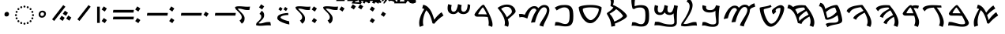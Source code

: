 SplineFontDB: 3.2
FontName: NotoSansSamaritan-Regular
FullName: Noto Sans Samaritan Regular
FamilyName: Noto Sans Samaritan
Weight: Book
Copyright: Copyright 2017 Google Inc. All Rights Reserved.
Version: 2.000
ItalicAngle: 0
UnderlinePosition: -125
UnderlineWidth: 50
Ascent: 800
Descent: 200
InvalidEm: 0
sfntRevision: 0x00020000
LayerCount: 2
Layer: 0 1 "+BBcEMAQ0BD0EOAQ5 +BD8EOwQwBD0A" 1
Layer: 1 1 "+BB8ENQRABDUENAQ9BDgEOQAA +BD8EOwQwBD0A" 0
XUID: [1021 59 1751208496 24527]
StyleMap: 0x0040
FSType: 0
OS2Version: 4
OS2_WeightWidthSlopeOnly: 1
OS2_UseTypoMetrics: 0
CreationTime: 1488379198
ModificationTime: 1626555027
PfmFamily: 17
TTFWeight: 400
TTFWidth: 5
LineGap: 0
VLineGap: 0
Panose: 2 11 5 2 4 5 4 2 2 4
OS2TypoAscent: 1069
OS2TypoAOffset: 0
OS2TypoDescent: -293
OS2TypoDOffset: 0
OS2TypoLinegap: 0
OS2WinAscent: 1069
OS2WinAOffset: 0
OS2WinDescent: 293
OS2WinDOffset: 0
HheadAscent: 1069
HheadAOffset: 0
HheadDescent: -293
HheadDOffset: 0
OS2SubXSize: 650
OS2SubYSize: 600
OS2SubXOff: 0
OS2SubYOff: 75
OS2SupXSize: 650
OS2SupYSize: 600
OS2SupXOff: 0
OS2SupYOff: 350
OS2StrikeYSize: 50
OS2StrikeYPos: 322
OS2CapHeight: 659
OS2XHeight: 536
OS2Vendor: 'GOOG'
OS2CodePages: 00000001.00000000
OS2UnicodeRanges: 80000003.00000000.00000000.00000000
Lookup: 1 0 0 "Single Substitution lookup 0" { "Single Substitution lookup 0 subtable"  } []
Lookup: 6 0 0 "'calt' +BBoEPgQ9BEIENQQ6BEEEQgQ9BEsENQAA +BDAEOwRMBEIENQRABD0EMARCBDgEMgRL in Aramaic lookup 1" { "'calt' +BBoEPgQ9BEIENQQ6BEEEQgQ9BEsENQAA +BDAEOwRMBEIENQRABD0EMARCBDgEMgRL in Aramaic lookup 1 contextual 0"  "'calt' +BBoEPgQ9BEIENQQ6BEEEQgQ9BEsENQAA +BDAEOwRMBEIENQRABD0EMARCBDgEMgRL in Aramaic lookup 1 contextual 1"  "'calt' +BBoEPgQ9BEIENQQ6BEEEQgQ9BEsENQAA +BDAEOwRMBEIENQRABD0EMARCBDgEMgRL in Aramaic lookup 1 contextual 2"  } ['calt' ('DFLT' <'dflt' > 'samr' <'dflt' > ) ]
Lookup: 257 0 0 "Single Positioning lookup 0" { "Single Positioning lookup 0 subtable"  } []
Lookup: 264 0 0 "'dist' Distance in Aramaic lookup 1" { "'dist' Distance in Aramaic lookup 1 subtable"  } ['dist' ('DFLT' <'dflt' > 'samr' <'dflt' > ) ]
Lookup: 257 0 0 "Single Positioning lookup 2" { "Single Positioning lookup 2 subtable"  } []
Lookup: 264 0 0 "'dist' Distance in Aramaic lookup 3" { "'dist' Distance in Aramaic lookup 3 subtable"  } ['dist' ('DFLT' <'dflt' > 'samr' <'dflt' > ) ]
Lookup: 260 0 0 "'mark' Mark Positioning in Aramaic lookup 4" { "'mark' Mark Positioning in Aramaic lookup 4 subtable"  } ['mark' ('DFLT' <'dflt' > 'samr' <'dflt' > ) ]
Lookup: 260 0 0 "'mark' Mark Positioning in Aramaic lookup 5" { "'mark' Mark Positioning in Aramaic lookup 5 subtable"  } ['mark' ('DFLT' <'dflt' > 'samr' <'dflt' > ) ]
Lookup: 262 0 0 "'mkmk' Mark to Mark in Aramaic lookup 6" { "'mkmk' Mark to Mark in Aramaic lookup 6 subtable"  } ['mkmk' ('DFLT' <'dflt' > 'samr' <'dflt' > ) ]
Lookup: 262 0 0 "'mkmk' Mark to Mark in Aramaic lookup 7" { "'mkmk' Mark to Mark in Aramaic lookup 7 subtable"  } ['mkmk' ('DFLT' <'dflt' > 'samr' <'dflt' > ) ]
Lookup: 262 0 0 "'mkmk' Mark to Mark in Aramaic lookup 8" { "'mkmk' Mark to Mark in Aramaic lookup 8 subtable"  } ['mkmk' ('DFLT' <'dflt' > 'samr' <'dflt' > ) ]
Lookup: 262 0 0 "'mkmk' Mark to Mark in Aramaic lookup 9" { "'mkmk' Mark to Mark in Aramaic lookup 9 subtable"  } ['mkmk' ('DFLT' <'dflt' > 'samr' <'dflt' > ) ]
DEI: 91125
ChainSub2: coverage "'calt' +BBoEPgQ9BEIENQQ6BEEEQgQ9BEsENQAA +BDAEOwRMBEIENQRABD0EMARCBDgEMgRL in Aramaic lookup 1 contextual 2" 0 0 0 1
 1 1 0
  Coverage: 7 uni0818
  BCoverage: 15 uni080D uni080E
 1
  SeqLookup: 0 "Single Substitution lookup 0"
EndFPST
ChainSub2: coverage "'calt' +BBoEPgQ9BEIENQQ6BEEEQgQ9BEsENQAA +BDAEOwRMBEIENQRABD0EMARCBDgEMgRL in Aramaic lookup 1 contextual 1" 0 0 0 1
 1 0 1
  Coverage: 7 uni0818
  FCoverage: 111 uni081C uni081D uni081E uni081F uni0820 uni0821 uni0822 uni0823 uni0825 uni0826 uni0827 uni0829 uni082A uni082B
 1
  SeqLookup: 0 "Single Substitution lookup 0"
EndFPST
ChainSub2: coverage "'calt' +BBoEPgQ9BEIENQQ6BEEEQgQ9BEsENQAA +BDAEOwRMBEIENQRABD0EMARCBDgEMgRL in Aramaic lookup 1 contextual 0" 0 0 0 1
 1 1 0
  Coverage: 7 uni0818
  BCoverage: 15 uni0816 uni0817
 1
  SeqLookup: 0 "Single Substitution lookup 0"
EndFPST
ChainPos2: coverage "'dist' Distance in Aramaic lookup 3 subtable" 0 0 0 1
 1 0 1
  Coverage: 23 uni081A uni0824 uni0828
  FCoverage: 111 uni081C uni081D uni081E uni081F uni0820 uni0821 uni0822 uni0823 uni0825 uni0826 uni0827 uni0829 uni082A uni082B
 1
  SeqLookup: 0 "Single Positioning lookup 2"
EndFPST
ChainPos2: coverage "'dist' Distance in Aramaic lookup 1 subtable" 0 0 0 1
 1 0 1
  Coverage: 111 uni081C uni081D uni081E uni081F uni0820 uni0821 uni0822 uni0823 uni0825 uni0826 uni0827 uni0829 uni082A uni082B
  FCoverage: 111 uni081C uni081D uni081E uni081F uni0820 uni0821 uni0822 uni0823 uni0825 uni0826 uni0827 uni0829 uni082A uni082B
 1
  SeqLookup: 0 "Single Positioning lookup 0"
EndFPST
ShortTable: maxp 16
  1
  0
  68
  81
  4
  0
  0
  1
  0
  0
  0
  0
  0
  0
  0
  0
EndShort
LangName: 1033 "" "" "" "2.000;GOOG;NotoSansSamaritan-Regular" "" "Version 2.000" "" "Noto is a trademark of Google Inc." "Monotype Imaging Inc." "Monotype Design Team" "Designed by Monotype design team." "http://www.google.com/get/noto/" "http://www.monotype.com/studio" "This Font Software is licensed under the SIL Open Font License, Version 1.1. This Font Software is distributed on an +ACIA-AS IS+ACIA BASIS, WITHOUT WARRANTIES OR CONDITIONS OF ANY KIND, either express or implied. See the SIL Open Font License for the specific language, permissions and limitations governing your use of this Font Software." "http://scripts.sil.org/OFL"
Encoding: UnicodeBmp
UnicodeInterp: none
NameList: AGL For New Fonts
DisplaySize: -48
AntiAlias: 1
FitToEm: 0
WinInfo: 9339 33 14
AnchorClass2: "+BBEENQQ3BEsEPARPBD0EPQQ+BDUA--0" "'mark' Mark Positioning in Aramaic lookup 4 subtable" "+BBEENQQ3BEsEPARPBD0EPQQ+BDUA--1" "'mark' Mark Positioning in Aramaic lookup 4 subtable" "+BBEENQQ3BEsEPARPBD0EPQQ+BDUA--2" "'mark' Mark Positioning in Aramaic lookup 5 subtable" "+BBEENQQ3BEsEPARPBD0EPQQ+BDUA--3" "'mkmk' Mark to Mark in Aramaic lookup 6 subtable" "+BBEENQQ3BEsEPARPBD0EPQQ+BDUA--4" "'mkmk' Mark to Mark in Aramaic lookup 7 subtable" "+BBEENQQ3BEsEPARPBD0EPQQ+BDUA--5" "'mkmk' Mark to Mark in Aramaic lookup 8 subtable" "+BBEENQQ3BEsEPARPBD0EPQQ+BDUA--6" "'mkmk' Mark to Mark in Aramaic lookup 9 subtable"
BeginChars: 65538 69

StartChar: .notdef
Encoding: 65536 -1 0
Width: 500
Flags: W
LayerCount: 2
Fore
SplineSet
50 0 m 1,0,-1
 50 714 l 1,1,-1
 450 714 l 1,2,-1
 450 0 l 1,3,-1
 50 0 l 1,0,-1
98 48 m 1,4,-1
 402 48 l 1,5,-1
 402 666 l 1,6,-1
 98 666 l 1,7,-1
 98 48 l 1,4,-1
EndSplineSet
EndChar

StartChar: NULL
Encoding: 0 -1 1
AltUni2: 000000.ffffffff.0
Width: 0
Flags: W
LayerCount: 2
EndChar

StartChar: CR
Encoding: 13 13 2
Width: 260
Flags: W
LayerCount: 2
EndChar

StartChar: space
Encoding: 32 32 3
Width: 260
Flags: W
LayerCount: 2
EndChar

StartChar: uni0800
Encoding: 2048 2048 4
Width: 927
GlyphClass: 2
Flags: W
AnchorPoint: "+BBEENQQ3BEsEPARPBD0EPQQ+BDUA--2" 48 732 basechar 0
AnchorPoint: "+BBEENQQ3BEsEPARPBD0EPQQ+BDUA--1" 458 732 basechar 0
AnchorPoint: "+BBEENQQ3BEsEPARPBD0EPQQ+BDUA--0" 729 732 basechar 0
LayerCount: 2
Fore
SplineSet
109 -42 m 1,0,1
 97 -17 97 -17 92.5 18 c 128,-1,2
 88 53 88 53 88 87 c 0,3,4
 88 158 88 158 113.5 236.5 c 128,-1,5
 139 315 139 315 178 391.5 c 128,-1,6
 217 468 217 468 258 532 c 1,7,8
 222 549 222 549 184 558 c 1,9,-1
 215 673 l 1,10,11
 305 654 305 654 368.5 586.5 c 128,-1,12
 432 519 432 519 478 415 c 1,13,14
 509 457 509 457 546.5 501.5 c 128,-1,15
 584 546 584 546 625.5 585 c 128,-1,16
 667 624 667 624 708 648 c 1,17,-1
 767 549 l 1,18,19
 619 460 619 460 509 336 c 1,20,21
 523 299 523 299 535 257.5 c 128,-1,22
 547 216 547 216 559 173 c 1,23,24
 574 200 574 200 600.5 235.5 c 128,-1,25
 627 271 627 271 660 308 c 128,-1,26
 693 345 693 345 728.5 377 c 128,-1,27
 764 409 764 409 798 429 c 1,28,-1
 858 324 l 1,29,30
 773 272 773 272 698 203 c 128,-1,31
 623 134 623 134 566 60 c 1,32,-1
 511 71 l 1,33,34
 475 227 475 227 426.5 333.5 c 128,-1,35
 378 440 378 440 309 498 c 1,36,37
 275 438 275 438 252.5 370.5 c 128,-1,38
 230 303 230 303 219 237.5 c 128,-1,39
 208 172 208 172 208 119 c 0,40,41
 208 83 208 83 212 53 c 128,-1,42
 216 23 216 23 226 2 c 1,43,-1
 109 -42 l 1,0,1
EndSplineSet
EndChar

StartChar: uni0801
Encoding: 2049 2049 5
Width: 776
GlyphClass: 2
Flags: W
AnchorPoint: "+BBEENQQ3BEsEPARPBD0EPQQ+BDUA--2" 48 732 basechar 0
AnchorPoint: "+BBEENQQ3BEsEPARPBD0EPQQ+BDUA--1" 322 732 basechar 0
AnchorPoint: "+BBEENQQ3BEsEPARPBD0EPQQ+BDUA--0" 537 732 basechar 0
LayerCount: 2
Fore
SplineSet
502 -39 m 0,0,1
 439 -39 439 -39 369 -28.5 c 128,-1,2
 299 -18 299 -18 231 -7.5 c 128,-1,3
 163 3 163 3 105 3 c 0,4,5
 89 3 89 3 75 1.5 c 128,-1,6
 61 0 61 0 49 -2 c 1,7,-1
 68 112 l 1,8,9
 85 116 85 116 106 116 c 0,10,11
 148 116 148 116 196 104.5 c 128,-1,12
 244 93 244 93 294.5 77.5 c 128,-1,13
 345 62 345 62 395.5 50.5 c 128,-1,14
 446 39 446 39 493 39 c 0,15,16
 537 39 537 39 562.5 47.5 c 128,-1,17
 588 56 588 56 588 93 c 0,18,19
 588 109 588 109 574.5 142 c 128,-1,20
 561 175 561 175 539 219 c 128,-1,21
 517 263 517 263 491 311 c 1,22,23
 448 315 448 315 400.5 317 c 128,-1,24
 353 319 353 319 322 319 c 2,25,-1
 169 319 l 2,26,27
 142 319 142 319 127 322.5 c 128,-1,28
 112 326 112 326 104 333 c 0,29,30
 87 349 87 349 80 360 c 128,-1,31
 73 371 73 371 73 383 c 0,32,33
 73 397 73 397 93 427.5 c 128,-1,34
 113 458 113 458 144.5 496.5 c 128,-1,35
 176 535 176 535 211.5 572 c 128,-1,36
 247 609 247 609 277 636 c 0,37,38
 291 647 291 647 303 654 c 128,-1,39
 315 661 315 661 334 661 c 0,40,41
 343 661 343 661 368 633 c 128,-1,42
 393 605 393 605 427 558 c 128,-1,43
 461 511 461 511 499 454 c 128,-1,44
 537 397 537 397 574 338 c 128,-1,45
 611 279 611 279 641.5 227 c 128,-1,46
 672 175 672 175 690 137.5 c 128,-1,47
 708 100 708 100 708 87 c 0,48,49
 708 70 708 70 698.5 48.5 c 128,-1,50
 689 27 689 27 666.5 7 c 128,-1,51
 644 -13 644 -13 604 -26 c 128,-1,52
 564 -39 564 -39 502 -39 c 0,0,1
444 394 m 1,53,54
 416 443 416 443 388.5 485 c 128,-1,55
 361 527 361 527 340.5 554 c 128,-1,56
 320 581 320 581 311 583 c 1,57,58
 305 580 305 580 291 564.5 c 128,-1,59
 277 549 277 549 260.5 526 c 128,-1,60
 244 503 244 503 228 479 c 128,-1,61
 212 455 212 455 202 434.5 c 128,-1,62
 192 414 192 414 192 404 c 0,63,64
 192 396 192 396 203 396 c 2,65,-1
 311 396 l 2,66,67
 327 396 327 396 366.5 395.5 c 128,-1,68
 406 395 406 395 444 394 c 1,53,54
EndSplineSet
EndChar

StartChar: uni0802
Encoding: 2050 2050 6
Width: 791
GlyphClass: 2
Flags: W
AnchorPoint: "+BBEENQQ3BEsEPARPBD0EPQQ+BDUA--2" 48 732 basechar 0
AnchorPoint: "+BBEENQQ3BEsEPARPBD0EPQQ+BDUA--1" 341 732 basechar 0
AnchorPoint: "+BBEENQQ3BEsEPARPBD0EPQQ+BDUA--0" 585 732 basechar 0
LayerCount: 2
Fore
SplineSet
677 -46 m 1,0,-1
 561 0 l 1,1,2
 593 61 593 61 593 129 c 0,3,4
 593 188 593 188 569.5 261 c 128,-1,5
 546 334 546 334 502 415.5 c 128,-1,6
 458 497 458 497 395 579 c 1,7,8
 323 576 323 576 269 565 c 128,-1,9
 215 554 215 554 176.5 529 c 128,-1,10
 138 504 138 504 109 458 c 1,11,-1
 39 544 l 1,12,13
 68 603 68 603 152.5 631 c 128,-1,14
 237 659 237 659 363 659 c 0,15,16
 413 659 413 659 463 656.5 c 128,-1,17
 513 654 513 654 550.5 651 c 128,-1,18
 588 648 588 648 600 648 c 2,19,-1
 630 648 l 1,20,-1
 642 582 l 1,21,22
 622 581 622 581 601.5 581 c 128,-1,23
 581 581 581 581 561 581 c 2,24,-1
 490 581 l 1,25,26
 557 498 557 498 607 410.5 c 128,-1,27
 657 323 657 323 685 242.5 c 128,-1,28
 713 162 713 162 713 99 c 0,29,30
 713 23 713 23 677 -46 c 1,0,-1
EndSplineSet
EndChar

StartChar: uni0803
Encoding: 2051 2051 7
Width: 658
GlyphClass: 2
Flags: W
AnchorPoint: "+BBEENQQ3BEsEPARPBD0EPQQ+BDUA--2" 48 732 basechar 0
AnchorPoint: "+BBEENQQ3BEsEPARPBD0EPQQ+BDUA--1" 312 732 basechar 0
AnchorPoint: "+BBEENQQ3BEsEPARPBD0EPQQ+BDUA--0" 517 732 basechar 0
LayerCount: 2
Fore
SplineSet
542 -46 m 1,0,-1
 425 0 l 1,1,2
 441 31 441 31 450.5 70 c 128,-1,3
 460 109 460 109 460 143 c 0,4,5
 460 178 460 178 452 223 c 128,-1,6
 444 268 444 268 427 315 c 1,7,8
 397 317 397 317 364.5 318 c 128,-1,9
 332 319 332 319 312 319 c 2,10,-1
 160 319 l 2,11,12
 133 319 133 319 118 322.5 c 128,-1,13
 103 326 103 326 95 333 c 0,14,15
 63 362 63 362 63 383 c 0,16,17
 63 397 63 397 80.5 426 c 128,-1,18
 98 455 98 455 126.5 491.5 c 128,-1,19
 155 528 155 528 188 563.5 c 128,-1,20
 221 599 221 599 251 625 c 0,21,22
 265 637 265 637 281.5 648 c 128,-1,23
 298 659 298 659 326 659 c 0,24,25
 337 659 337 659 358 635 c 1,26,27
 412 654 412 654 468 654 c 0,28,29
 493 654 493 654 522.5 649.5 c 128,-1,30
 552 645 552 645 577 637 c 1,31,-1
 548 545 l 1,32,33
 526 553 526 553 499 559 c 128,-1,34
 472 565 472 565 449 565 c 0,35,36
 427 565 427 565 406 562 c 1,37,38
 430 521 430 521 456 468 c 128,-1,39
 482 415 482 415 507 357.5 c 128,-1,40
 532 300 532 300 553 244 c 0,41,42
 570 201 570 201 575 165.5 c 128,-1,43
 580 130 580 130 580 103 c 0,44,45
 580 65 580 65 570 27 c 128,-1,46
 560 -11 560 -11 542 -46 c 1,0,-1
402 395 m 1,47,48
 383 446 383 446 364 488 c 128,-1,49
 345 530 345 530 329 556 c 128,-1,50
 313 582 313 582 301 583 c 0,51,52
 295 580 295 580 281.5 564.5 c 128,-1,53
 268 549 268 549 251 526 c 128,-1,54
 234 503 234 503 218.5 479 c 128,-1,55
 203 455 203 455 193 434.5 c 128,-1,56
 183 414 183 414 183 404 c 0,57,58
 183 396 183 396 193 396 c 2,59,-1
 301 396 l 2,60,61
 312 396 312 396 343 396 c 128,-1,62
 374 396 374 396 402 395 c 1,47,48
EndSplineSet
EndChar

StartChar: uni0804
Encoding: 2052 2052 8
Width: 858
GlyphClass: 2
Flags: W
AnchorPoint: "+BBEENQQ3BEsEPARPBD0EPQQ+BDUA--2" 48 732 basechar 0
AnchorPoint: "+BBEENQQ3BEsEPARPBD0EPQQ+BDUA--1" 341 732 basechar 0
AnchorPoint: "+BBEENQQ3BEsEPARPBD0EPQQ+BDUA--0" 585 732 basechar 0
LayerCount: 2
Fore
SplineSet
745 -46 m 1,0,-1
 628 0 l 1,1,2
 661 62 661 62 661 130 c 0,3,4
 661 163 661 163 654 201.5 c 128,-1,5
 647 240 647 240 631 282 c 1,6,7
 581 252 581 252 532 214 c 128,-1,8
 483 176 483 176 448.5 133 c 128,-1,9
 414 90 414 90 406 42 c 1,10,-1
 305 82 l 1,11,12
 316 121 316 121 343 154.5 c 128,-1,13
 370 188 370 188 406 216 c 128,-1,14
 442 244 442 244 480.5 267 c 128,-1,15
 519 290 519 290 552.5 308 c 128,-1,16
 586 326 586 326 608 339 c 1,17,18
 574 414 574 414 524 491 c 1,19,20
 469 465 469 465 418.5 426 c 128,-1,21
 368 387 368 387 333.5 341.5 c 128,-1,22
 299 296 299 296 291 247 c 1,23,-1
 190 287 l 1,24,25
 204 335 204 335 241 374.5 c 128,-1,26
 278 414 278 414 325.5 446 c 128,-1,27
 373 478 373 478 417.5 502 c 128,-1,28
 462 526 462 526 490 542 c 1,29,30
 483 553 483 553 475 563 c 128,-1,31
 467 573 467 573 459 583 c 1,32,33
 368 582 368 582 310 570.5 c 128,-1,34
 252 559 252 559 218 541 c 128,-1,35
 184 523 184 523 165 502 c 128,-1,36
 146 481 146 481 133 460 c 1,37,-1
 63 546 l 1,38,39
 83 586 83 586 130.5 611 c 128,-1,40
 178 636 178 636 242 648 c 128,-1,41
 306 660 306 660 374 660 c 0,42,43
 389 660 389 660 414.5 659 c 128,-1,44
 440 658 440 658 464.5 656.5 c 128,-1,45
 489 655 489 655 499 653 c 1,46,-1
 545 597 l 2,47,48
 615 512 615 512 668 421.5 c 128,-1,49
 721 331 721 331 750.5 247.5 c 128,-1,50
 780 164 780 164 780 99 c 0,51,52
 780 62 780 62 771.5 25.5 c 128,-1,53
 763 -11 763 -11 745 -46 c 1,0,-1
EndSplineSet
EndChar

StartChar: uni0805
Encoding: 2053 2053 9
Width: 926
GlyphClass: 2
Flags: W
AnchorPoint: "+BBEENQQ3BEsEPARPBD0EPQQ+BDUA--2" 48 732 basechar 0
AnchorPoint: "+BBEENQQ3BEsEPARPBD0EPQQ+BDUA--1" 341 732 basechar 0
AnchorPoint: "+BBEENQQ3BEsEPARPBD0EPQQ+BDUA--0" 634 732 basechar 0
LayerCount: 2
Fore
SplineSet
813 -46 m 1,0,-1
 696 0 l 1,1,2
 729 62 729 62 729 130 c 0,3,4
 729 188 729 188 704 261.5 c 128,-1,5
 679 335 679 335 634 416 c 1,6,7
 567 382 567 382 510 344 c 128,-1,8
 453 306 453 306 414.5 265.5 c 128,-1,9
 376 225 376 225 364 183 c 1,10,-1
 270 237 l 1,11,12
 285 275 285 275 322 310 c 128,-1,13
 359 345 359 345 407.5 375.5 c 128,-1,14
 456 406 456 406 506.5 431 c 128,-1,15
 557 456 557 456 598 475 c 1,16,17
 559 536 559 536 515 593 c 1,18,19
 402 577 402 577 330 553.5 c 128,-1,20
 258 530 258 530 215 492 c 128,-1,21
 172 454 172 454 146 393 c 1,22,-1
 63 468 l 1,23,24
 83 519 83 519 124 552 c 128,-1,25
 165 585 165 585 218 605.5 c 128,-1,26
 271 626 271 626 327.5 637 c 128,-1,27
 384 648 384 648 433 655 c 0,28,29
 510 666 510 666 551 666 c 0,30,31
 562 666 562 666 574 651 c 128,-1,32
 586 636 586 636 595 624 c 0,33,34
 644 557 644 557 689.5 485.5 c 128,-1,35
 735 414 735 414 770.5 343.5 c 128,-1,36
 806 273 806 273 827 210.5 c 128,-1,37
 848 148 848 148 848 99 c 0,38,39
 848 62 848 62 839.5 25.5 c 128,-1,40
 831 -11 831 -11 813 -46 c 1,0,-1
EndSplineSet
EndChar

StartChar: uni0806
Encoding: 2054 2054 10
Width: 878
GlyphClass: 2
Flags: W
AnchorPoint: "+BBEENQQ3BEsEPARPBD0EPQQ+BDUA--2" 48 791 basechar 0
AnchorPoint: "+BBEENQQ3BEsEPARPBD0EPQQ+BDUA--1" 410 791 basechar 0
AnchorPoint: "+BBEENQQ3BEsEPARPBD0EPQQ+BDUA--0" 683 732 basechar 0
LayerCount: 2
Fore
SplineSet
330 -53 m 1,0,-1
 276 48 l 1,1,2
 314 75 314 75 365.5 82 c 128,-1,3
 417 89 417 89 465 89 c 0,4,5
 507 89 507 89 546 91 c 128,-1,6
 585 93 585 93 615.5 101.5 c 128,-1,7
 646 110 646 110 663.5 128.5 c 128,-1,8
 681 147 681 147 681 181 c 0,9,10
 681 198 681 198 672.5 240 c 128,-1,11
 664 282 664 282 652 333 c 1,12,13
 560 267 560 267 493 235.5 c 128,-1,14
 426 204 426 204 383.5 194.5 c 128,-1,15
 341 185 341 185 321 185 c 256,16,17
 301 185 301 185 283.5 194.5 c 128,-1,18
 266 204 266 204 260 226 c 0,19,20
 239 305 239 305 223 375.5 c 128,-1,21
 207 446 207 446 188 501 c 128,-1,22
 169 556 169 556 140 588 c 128,-1,23
 111 620 111 620 63 623 c 1,24,-1
 104 733 l 1,25,26
 153 727 153 727 183.5 700.5 c 128,-1,27
 214 674 214 674 232.5 632 c 128,-1,28
 251 590 251 590 264 537 c 1,29,30
 312 568 312 568 374.5 597 c 128,-1,31
 437 626 437 626 502.5 645 c 128,-1,32
 568 664 568 664 622 664 c 0,33,34
 643 664 643 664 664 634 c 128,-1,35
 685 604 685 604 704.5 554.5 c 128,-1,36
 724 505 724 505 741.5 447 c 128,-1,37
 759 389 759 389 772 333 c 128,-1,38
 785 277 785 277 792.5 232.5 c 128,-1,39
 800 188 800 188 800 166 c 0,40,41
 800 126 800 126 777 102 c 128,-1,42
 754 78 754 78 715.5 64 c 128,-1,43
 677 50 677 50 628 40.5 c 128,-1,44
 579 31 579 31 526 20.5 c 128,-1,45
 473 10 473 10 422.5 -7 c 128,-1,46
 372 -24 372 -24 330 -53 c 1,0,-1
327 254 m 1,47,48
 378 256 378 256 430 282.5 c 128,-1,49
 482 309 482 309 532 351 c 128,-1,50
 582 393 582 393 623 440 c 1,51,52
 607 498 607 498 591 539 c 128,-1,53
 575 580 575 580 564 580 c 0,54,55
 518 580 518 580 444 545.5 c 128,-1,56
 370 511 370 511 286 435 c 1,57,58
 295 392 295 392 304.5 346 c 128,-1,59
 314 300 314 300 327 254 c 1,47,48
EndSplineSet
EndChar

StartChar: uni0807
Encoding: 2055 2055 11
Width: 945
GlyphClass: 2
Flags: W
AnchorPoint: "+BBEENQQ3BEsEPARPBD0EPQQ+BDUA--2" 48 751 basechar 0
AnchorPoint: "+BBEENQQ3BEsEPARPBD0EPQQ+BDUA--1" 361 751 basechar 0
AnchorPoint: "+BBEENQQ3BEsEPARPBD0EPQQ+BDUA--0" 634 732 basechar 0
LayerCount: 2
Fore
SplineSet
832 -46 m 1,0,-1
 715 0 l 1,1,2
 748 60 748 60 748 129 c 0,3,4
 748 203 748 203 711 292 c 1,5,6
 673 269 673 269 631.5 241.5 c 128,-1,7
 590 214 590 214 553.5 183 c 128,-1,8
 517 152 517 152 492 119 c 128,-1,9
 467 86 467 86 461 51 c 1,10,-1
 346 80 l 1,11,12
 297 299 297 299 218 418 c 128,-1,13
 139 537 139 537 15 562 c 1,14,-1
 46 677 l 1,15,16
 87 671 87 671 123.5 650.5 c 128,-1,17
 160 630 160 630 194 598 c 1,18,19
 240 630 240 630 310 644.5 c 128,-1,20
 380 659 380 659 456 659 c 0,21,22
 471 659 471 659 498 657.5 c 128,-1,23
 525 656 525 656 550.5 654 c 128,-1,24
 576 652 576 652 586 650 c 1,25,-1
 632 596 l 2,26,27
 703 512 703 512 756 422 c 128,-1,28
 809 332 809 332 838 248 c 128,-1,29
 867 164 867 164 867 99 c 0,30,31
 867 21 867 21 832 -46 c 1,0,-1
337 370 m 1,32,33
 374 405 374 405 420 433.5 c 128,-1,34
 466 462 466 462 509 484.5 c 128,-1,35
 552 507 552 507 580 523 c 1,36,37
 570 538 570 538 559 553 c 128,-1,38
 548 568 548 568 537 583 c 1,39,40
 420 581 420 581 357.5 561 c 128,-1,41
 295 541 295 541 263 515 c 1,42,43
 307 449 307 449 337 370 c 1,32,33
393 142 m 1,44,45
 419 177 419 177 457.5 208.5 c 128,-1,46
 496 240 496 240 538.5 267 c 128,-1,47
 581 294 581 294 619.5 315 c 128,-1,48
 658 336 658 336 685 351 c 1,49,50
 657 410 657 410 616 471 c 1,51,52
 572 444 572 444 523.5 406.5 c 128,-1,53
 475 369 475 369 435.5 327 c 128,-1,54
 396 285 396 285 376 243 c 1,55,56
 382 218 382 218 386.5 192.5 c 128,-1,57
 391 167 391 167 393 142 c 1,44,45
EndSplineSet
EndChar

StartChar: uni0808
Encoding: 2056 2056 12
Width: 953
GlyphClass: 2
Flags: W
AnchorPoint: "+BBEENQQ3BEsEPARPBD0EPQQ+BDUA--2" 48 732 basechar 0
AnchorPoint: "+BBEENQQ3BEsEPARPBD0EPQQ+BDUA--1" 488 742 basechar 0
AnchorPoint: "+BBEENQQ3BEsEPARPBD0EPQQ+BDUA--0" 781 732 basechar 0
LayerCount: 2
Fore
SplineSet
438 -39 m 0,0,1
 384 -39 384 -39 339 -9 c 128,-1,2
 294 21 294 21 257 71.5 c 128,-1,3
 220 122 220 122 191 184 c 128,-1,4
 162 246 162 246 141 309 c 0,5,6
 114 390 114 390 101 456 c 128,-1,7
 88 522 88 522 88 573 c 1,8,9
 101 589 101 589 240 611 c 256,10,11
 379 633 379 633 434 667 c 1,12,-1
 464 605 l 1,13,14
 422 583 422 583 377.5 570.5 c 128,-1,15
 333 558 333 558 277 544 c 0,16,17
 243 536 243 536 229 529 c 128,-1,18
 215 522 215 522 215 512 c 0,19,20
 215 477 215 477 225 430.5 c 128,-1,21
 235 384 235 384 252.5 333 c 128,-1,22
 270 282 270 282 293 233.5 c 128,-1,23
 316 185 316 185 342.5 145.5 c 128,-1,24
 369 106 369 106 396.5 82.5 c 128,-1,25
 424 59 424 59 450 59 c 0,26,27
 520 59 520 59 587 134 c 0,28,29
 633 185 633 185 668.5 256.5 c 128,-1,30
 704 328 704 328 724.5 405.5 c 128,-1,31
 745 483 745 483 745 551 c 0,32,33
 745 569 745 569 719 569 c 0,34,35
 690 569 690 569 660.5 557.5 c 128,-1,36
 631 546 631 546 611 528 c 128,-1,37
 591 510 591 510 591 489 c 0,38,39
 591 475 591 475 596.5 465 c 128,-1,40
 602 455 602 455 609 446 c 1,41,-1
 523 360 l 1,42,43
 495 389 495 389 484.5 416 c 128,-1,44
 474 443 474 443 474 478 c 0,45,46
 474 493 474 493 494 515.5 c 128,-1,47
 514 538 514 538 546 563 c 128,-1,48
 578 588 578 588 615.5 609.5 c 128,-1,49
 653 631 653 631 688.5 645 c 128,-1,50
 724 659 724 659 751 659 c 0,51,52
 794 659 794 659 826.5 631 c 128,-1,53
 859 603 859 603 865 568 c 1,54,55
 863 503 863 503 841.5 433.5 c 128,-1,56
 820 364 820 364 788 299 c 128,-1,57
 756 234 756 234 721 180 c 0,58,59
 684 122 684 122 638.5 72.5 c 128,-1,60
 593 23 593 23 542 -8 c 128,-1,61
 491 -39 491 -39 438 -39 c 0,0,1
EndSplineSet
EndChar

StartChar: uni0809
Encoding: 2057 2057 13
Width: 1094
GlyphClass: 2
Flags: W
AnchorPoint: "+BBEENQQ3BEsEPARPBD0EPQQ+BDUA--2" 48 732 basechar 0
AnchorPoint: "+BBEENQQ3BEsEPARPBD0EPQQ+BDUA--1" 537 732 basechar 0
AnchorPoint: "+BBEENQQ3BEsEPARPBD0EPQQ+BDUA--0" 888 751 basechar 0
LayerCount: 2
Fore
SplineSet
686 -32 m 1,0,-1
 563 0 l 1,1,2
 569 38 569 38 594.5 86.5 c 128,-1,3
 620 135 620 135 654 189 c 128,-1,4
 688 243 688 243 721 298.5 c 128,-1,5
 754 354 754 354 776 406.5 c 128,-1,6
 798 459 798 459 798 504 c 0,7,8
 798 548 798 548 774 573.5 c 128,-1,9
 750 599 750 599 709 599 c 0,10,11
 672 599 672 599 637 569 c 128,-1,12
 602 539 602 539 570.5 490.5 c 128,-1,13
 539 442 539 442 513 385.5 c 128,-1,14
 487 329 487 329 468 274.5 c 128,-1,15
 449 220 449 220 438 177.5 c 128,-1,16
 427 135 427 135 426 116 c 1,17,-1
 298 102 l 1,18,19
 299 119 299 119 310.5 161.5 c 128,-1,20
 322 204 322 204 344 260.5 c 128,-1,21
 366 317 366 317 397 379 c 128,-1,22
 428 441 428 441 467 497 c 1,23,24
 458 567 458 567 393 567 c 0,25,26
 357 567 357 567 327 542.5 c 128,-1,27
 297 518 297 518 273 479 c 128,-1,28
 249 440 249 440 231 395 c 128,-1,29
 213 350 213 350 200.5 307.5 c 128,-1,30
 188 265 188 265 180 235 c 1,31,-1
 49 208 l 1,32,33
 62 268 62 268 86 329.5 c 128,-1,34
 110 391 110 391 143 447 c 128,-1,35
 176 503 176 503 216 547.5 c 128,-1,36
 256 592 256 592 303 617.5 c 128,-1,37
 350 643 350 643 402 643 c 0,38,39
 491 643 491 643 528 574 c 1,40,41
 570 618 570 618 618 646 c 128,-1,42
 666 674 666 674 719 674 c 0,43,44
 760 674 760 674 793 658.5 c 128,-1,45
 826 643 826 643 848 612 c 1,46,47
 876 646 876 646 917.5 673 c 128,-1,48
 959 700 959 700 1021 719 c 1,49,-1
 1045 610 l 1,50,51
 985 590 985 590 943.5 571 c 128,-1,52
 902 552 902 552 877 508 c 0,53,54
 878 507 878 507 878 503 c 0,55,56
 878 451 878 451 859.5 393.5 c 128,-1,57
 841 336 841 336 813.5 277 c 128,-1,58
 786 218 786 218 757.5 162 c 128,-1,59
 729 106 729 106 709 56 c 128,-1,60
 689 6 689 6 686 -32 c 1,0,-1
EndSplineSet
EndChar

StartChar: uni080A
Encoding: 2058 2058 14
Width: 736
GlyphClass: 2
Flags: W
AnchorPoint: "+BBEENQQ3BEsEPARPBD0EPQQ+BDUA--2" 48 732 basechar 0
AnchorPoint: "+BBEENQQ3BEsEPARPBD0EPQQ+BDUA--1" 361 732 basechar 0
AnchorPoint: "+BBEENQQ3BEsEPARPBD0EPQQ+BDUA--0" 585 732 basechar 0
LayerCount: 2
Fore
SplineSet
438 -42 m 0,0,1
 373 -42 373 -42 330.5 -35.5 c 128,-1,2
 288 -29 288 -29 259 -21 c 128,-1,3
 230 -13 230 -13 206 -6.5 c 128,-1,4
 182 0 182 0 154 0 c 0,5,6
 138 0 138 0 119 -1.5 c 128,-1,7
 100 -3 100 -3 88 -6 c 1,8,-1
 107 109 l 1,9,10
 117 111 117 111 128 112 c 128,-1,11
 139 113 139 113 159 113 c 0,12,13
 191 113 191 113 219.5 101 c 128,-1,14
 248 89 248 89 279 74 c 128,-1,15
 310 59 310 59 348 47 c 128,-1,16
 386 35 386 35 438 35 c 0,17,18
 482 35 482 35 509 54.5 c 128,-1,19
 536 74 536 74 536 114 c 0,20,21
 536 168 536 168 524.5 250 c 128,-1,22
 513 332 513 332 513 429 c 0,23,24
 513 440 513 440 513 452 c 128,-1,25
 513 464 513 464 514 475 c 1,26,27
 480 449 480 449 434.5 434.5 c 128,-1,28
 389 420 389 420 333 420 c 0,29,30
 221 420 221 420 160 466.5 c 128,-1,31
 99 513 99 513 99 599 c 0,32,33
 99 613 99 613 100.5 628 c 128,-1,34
 102 643 102 643 106 658 c 1,35,-1
 220 627 l 1,36,37
 218 617 218 617 217 607.5 c 128,-1,38
 216 598 216 598 216 588 c 0,39,40
 216 542 216 542 246.5 520 c 128,-1,41
 277 498 277 498 350 498 c 0,42,43
 430 498 430 498 470.5 540 c 128,-1,44
 511 582 511 582 530 655 c 1,45,-1
 648 629 l 1,46,47
 637 590 637 590 630.5 529 c 128,-1,48
 624 468 624 468 620.5 400 c 128,-1,49
 617 332 617 332 616 268 c 128,-1,50
 615 204 615 204 615 157 c 2,51,-1
 615 85 l 2,52,53
 615 68 615 68 606.5 46 c 128,-1,54
 598 24 598 24 578 4 c 128,-1,55
 558 -16 558 -16 524 -29 c 128,-1,56
 490 -42 490 -42 438 -42 c 0,0,1
EndSplineSet
EndChar

StartChar: uni080B
Encoding: 2059 2059 15
Width: 607
GlyphClass: 2
Flags: W
AnchorPoint: "+BBEENQQ3BEsEPARPBD0EPQQ+BDUA--2" -40 732 basechar 0
AnchorPoint: "+BBEENQQ3BEsEPARPBD0EPQQ+BDUA--1" 305 947 basechar 0
AnchorPoint: "+BBEENQQ3BEsEPARPBD0EPQQ+BDUA--0" 488 732 basechar 0
LayerCount: 2
Fore
SplineSet
136 -28 m 0,0,1
 66 -28 66 -28 20 -5 c 1,2,-1
 42 83 l 1,3,4
 68 116 68 116 101.5 165 c 128,-1,5
 135 214 135 214 169 272.5 c 128,-1,6
 203 331 203 331 232 393.5 c 128,-1,7
 261 456 261 456 279 516.5 c 128,-1,8
 297 577 297 577 297 629 c 0,9,10
 297 676 297 676 273 714 c 128,-1,11
 249 752 249 752 202 768 c 1,12,-1
 251 881 l 1,13,14
 305 853 305 853 335 814 c 128,-1,15
 365 775 365 775 377 735 c 128,-1,16
 389 695 389 695 389 664 c 0,17,18
 389 590 389 590 363 515 c 128,-1,19
 337 440 337 440 295 364 c 128,-1,20
 253 288 253 288 202.5 212 c 128,-1,21
 152 136 152 136 102 60 c 1,22,23
 124 49 124 49 150 49 c 0,24,25
 194 49 194 49 231.5 58.5 c 128,-1,26
 269 68 269 68 305 81 c 128,-1,27
 341 94 341 94 378.5 103.5 c 128,-1,28
 416 113 416 113 458 113 c 0,29,30
 467 113 467 113 483.5 112 c 128,-1,31
 500 111 500 111 510 109 c 1,32,-1
 529 -6 l 1,33,34
 517 -2 517 -2 496 -1 c 128,-1,35
 475 0 475 0 458 0 c 0,36,37
 401 0 401 0 351.5 -7 c 128,-1,38
 302 -14 302 -14 251 -21 c 128,-1,39
 200 -28 200 -28 136 -28 c 0,0,1
EndSplineSet
EndChar

StartChar: uni080C
Encoding: 2060 2060 16
Width: 912
GlyphClass: 2
Flags: W
AnchorPoint: "+BBEENQQ3BEsEPARPBD0EPQQ+BDUA--2" 48 732 basechar 0
AnchorPoint: "+BBEENQQ3BEsEPARPBD0EPQQ+BDUA--1" 439 732 basechar 0
AnchorPoint: "+BBEENQQ3BEsEPARPBD0EPQQ+BDUA--0" 751 732 basechar 0
LayerCount: 2
Fore
SplineSet
614 -43 m 0,0,1
 542 -43 542 -43 489 -38 c 128,-1,2
 436 -33 436 -33 395 -25 c 128,-1,3
 354 -17 354 -17 318 -9.5 c 128,-1,4
 282 -2 282 -2 244.5 3 c 128,-1,5
 207 8 207 8 161 8 c 0,6,7
 145 8 145 8 119 6.5 c 128,-1,8
 93 5 93 5 81 2 c 1,9,-1
 100 117 l 1,10,11
 110 119 110 119 128 120 c 128,-1,12
 146 121 146 121 166 121 c 0,13,14
 207 121 207 121 238 112 c 128,-1,15
 269 103 269 103 300 90.5 c 128,-1,16
 331 78 331 78 371 65 c 128,-1,17
 411 52 411 52 469 43 c 128,-1,18
 527 34 527 34 614 34 c 0,19,20
 658 34 658 34 684.5 53.5 c 128,-1,21
 711 73 711 73 711 112 c 0,22,23
 711 160 711 160 702 233.5 c 128,-1,24
 693 307 693 307 690 392 c 1,25,26
 667 367 667 367 636.5 353.5 c 128,-1,27
 606 340 606 340 566 340 c 0,28,29
 509 340 509 340 469 361.5 c 128,-1,30
 429 383 429 383 408 423 c 1,31,32
 383 386 383 386 346.5 363 c 128,-1,33
 310 340 310 340 259 340 c 0,34,35
 171 340 171 340 124.5 390.5 c 128,-1,36
 78 441 78 441 78 530 c 0,37,38
 78 556 78 556 82 592 c 128,-1,39
 86 628 86 628 96 662 c 1,40,-1
 201 631 l 1,41,42
 194 603 194 603 190 575.5 c 128,-1,43
 186 548 186 548 186 528 c 0,44,45
 186 502 186 502 191.5 476 c 128,-1,46
 197 450 197 450 214.5 433.5 c 128,-1,47
 232 417 232 417 267 417 c 0,48,49
 299 417 299 417 322 440 c 128,-1,50
 345 463 345 463 361 500.5 c 128,-1,51
 377 538 377 538 388 582 c 0,52,53
 390 602 390 602 394 622.5 c 128,-1,54
 398 643 398 643 403 662 c 1,55,-1
 508 631 l 1,56,57
 501 603 501 603 497 575.5 c 128,-1,58
 493 548 493 548 493 528 c 0,59,60
 493 502 493 502 498.5 476 c 128,-1,61
 504 450 504 450 521.5 433.5 c 128,-1,62
 539 417 539 417 573 417 c 0,63,64
 606 417 606 417 628.5 440 c 128,-1,65
 651 463 651 463 667 501 c 128,-1,66
 683 539 683 539 695 583 c 0,67,68
 697 602 697 602 699.5 620.5 c 128,-1,69
 702 639 702 639 706 658 c 1,70,-1
 824 632 l 1,71,72
 813 593 813 593 806.5 532 c 128,-1,73
 800 471 800 471 796.5 401.5 c 128,-1,74
 793 332 793 332 792 267 c 128,-1,75
 791 202 791 202 791 155 c 2,76,-1
 791 83 l 2,77,78
 791 60 791 60 775.5 30.5 c 128,-1,79
 760 1 760 1 721.5 -21 c 128,-1,80
 683 -43 683 -43 614 -43 c 0,0,1
EndSplineSet
EndChar

StartChar: uni080D
Encoding: 2061 2061 17
Width: 727
GlyphClass: 2
Flags: W
AnchorPoint: "+BBEENQQ3BEsEPARPBD0EPQQ+BDUA--2" -137 732 basechar 0
AnchorPoint: "+BBEENQQ3BEsEPARPBD0EPQQ+BDUA--1" 390 732 basechar 0
AnchorPoint: "+BBEENQQ3BEsEPARPBD0EPQQ+BDUA--0" 551 732 basechar 0
LayerCount: 2
Fore
SplineSet
402 -34 m 0,0,1
 354 -34 354 -34 323 -30 c 128,-1,2
 292 -26 292 -26 267 -20 c 128,-1,3
 242 -14 242 -14 213.5 -10 c 128,-1,4
 185 -6 185 -6 141 -6 c 0,5,6
 125 -6 125 -6 111 -7 c 128,-1,7
 97 -8 97 -8 84 -12 c 1,8,-1
 104 103 l 1,9,10
 114 105 114 105 123 106 c 128,-1,11
 132 107 132 107 142 107 c 0,12,13
 184 107 184 107 212.5 97.5 c 128,-1,14
 241 88 241 88 266 75 c 128,-1,15
 291 62 291 62 320.5 52.5 c 128,-1,16
 350 43 350 43 393 43 c 0,17,18
 438 43 438 43 464 70 c 128,-1,19
 490 97 490 97 502.5 140 c 128,-1,20
 515 183 515 183 518.5 233 c 128,-1,21
 522 283 522 283 522 329 c 0,22,23
 522 379 522 379 518 424.5 c 128,-1,24
 514 470 514 470 498.5 505.5 c 128,-1,25
 483 541 483 541 448 561.5 c 128,-1,26
 413 582 413 582 351 582 c 0,27,28
 282 582 282 582 237.5 567.5 c 128,-1,29
 193 553 193 553 166 530 c 1,30,-1
 117 544 l 1,31,32
 108 571 108 571 99 616 c 128,-1,33
 90 661 90 661 84 710 c 128,-1,34
 78 759 78 759 78 799 c 0,35,36
 78 846 78 846 82 884 c 128,-1,37
 86 922 86 922 94 962 c 1,38,-1
 214 937 l 1,39,40
 199 879 199 879 189 812 c 128,-1,41
 179 745 179 745 179 677 c 0,42,43
 179 664 179 664 179.5 651 c 128,-1,44
 180 638 180 638 181 624 c 1,45,46
 225 641 225 641 275 650 c 128,-1,47
 325 659 325 659 375 659 c 0,48,49
 459 659 459 659 511.5 638 c 128,-1,50
 564 617 564 617 591.5 574.5 c 128,-1,51
 619 532 619 532 629 467 c 128,-1,52
 639 402 639 402 639 314 c 0,53,54
 639 265 639 265 636 215 c 128,-1,55
 633 165 633 165 621 120.5 c 128,-1,56
 609 76 609 76 583.5 41 c 128,-1,57
 558 6 558 6 514 -14 c 128,-1,58
 470 -34 470 -34 402 -34 c 0,0,1
EndSplineSet
EndChar

StartChar: uni080E
Encoding: 2062 2062 18
Width: 771
GlyphClass: 2
Flags: W
AnchorPoint: "+BBEENQQ3BEsEPARPBD0EPQQ+BDUA--2" -59 732 basechar 0
AnchorPoint: "+BBEENQQ3BEsEPARPBD0EPQQ+BDUA--1" 502 732 basechar 0
AnchorPoint: "+BBEENQQ3BEsEPARPBD0EPQQ+BDUA--0" 605 732 basechar 0
LayerCount: 2
Fore
SplineSet
219 -38 m 1,0,1
 212 37 212 37 201 91 c 128,-1,2
 190 145 190 145 174.5 186.5 c 128,-1,3
 159 228 159 228 140.5 263 c 128,-1,4
 122 298 122 298 101 334 c 0,5,6
 97 341 97 341 87.5 357 c 128,-1,7
 78 373 78 373 78 386 c 0,8,9
 78 397 78 397 86 405.5 c 128,-1,10
 94 414 94 414 106 423 c 0,11,12
 117 431 117 431 148 451.5 c 128,-1,13
 179 472 179 472 217 505.5 c 128,-1,14
 255 539 255 539 285 584 c 1,15,16
 260 598 260 598 236.5 609.5 c 128,-1,17
 213 621 213 621 191 629 c 1,18,19
 194 647 194 647 197.5 671.5 c 128,-1,20
 201 696 201 696 203.5 719.5 c 128,-1,21
 206 743 206 743 206 759 c 0,22,23
 206 786 206 786 194 814 c 128,-1,24
 182 842 182 842 160 865.5 c 128,-1,25
 138 889 138 889 106 899 c 1,26,-1
 161 1001 l 1,27,28
 215 973 215 973 244.5 936 c 128,-1,29
 274 899 274 899 285.5 861 c 128,-1,30
 297 823 297 823 297 792 c 256,31,32
 297 761 297 761 290 729.5 c 128,-1,33
 283 698 283 698 271 666 c 1,34,35
 321 647 321 647 380 614 c 128,-1,36
 439 581 439 581 497.5 539.5 c 128,-1,37
 556 498 556 498 604.5 454.5 c 128,-1,38
 653 411 653 411 682.5 372 c 128,-1,39
 712 333 712 333 712 304 c 0,40,41
 712 282 712 282 682.5 253.5 c 128,-1,42
 653 225 653 225 606 195.5 c 128,-1,43
 559 166 559 166 506.5 139.5 c 128,-1,44
 454 113 454 113 407 92.5 c 128,-1,45
 360 72 360 72 331 63 c 1,46,47
 335 42 335 42 336.5 22 c 128,-1,48
 338 2 338 2 338 -16 c 1,49,-1
 219 -38 l 1,0,1
314 127 m 1,50,51
 403 163 403 163 477.5 209 c 128,-1,52
 552 255 552 255 590 306 c 1,53,54
 557 368 557 368 498 426 c 128,-1,55
 439 484 439 484 371 531 c 1,56,57
 350 506 350 506 316 479 c 128,-1,58
 282 452 282 452 242 427 c 128,-1,59
 202 402 202 402 162 380 c 1,60,61
 213 333 213 333 252.5 265.5 c 128,-1,62
 292 198 292 198 314 127 c 1,50,51
EndSplineSet
EndChar

StartChar: uni080F
Encoding: 2063 2063 19
Width: 898
GlyphClass: 2
Flags: W
AnchorPoint: "+BBEENQQ3BEsEPARPBD0EPQQ+BDUA--2" 48 732 basechar 0
AnchorPoint: "+BBEENQQ3BEsEPARPBD0EPQQ+BDUA--1" 458 732 basechar 0
AnchorPoint: "+BBEENQQ3BEsEPARPBD0EPQQ+BDUA--0" 729 732 basechar 0
LayerCount: 2
Fore
SplineSet
453 75 m 0,0,1
 395 75 395 75 345.5 103 c 128,-1,2
 296 131 296 131 255.5 177.5 c 128,-1,3
 215 224 215 224 183.5 280.5 c 128,-1,4
 152 337 152 337 131 395 c 128,-1,5
 110 453 110 453 99 504.5 c 128,-1,6
 88 556 88 556 88 591 c 1,7,8
 102 610 102 610 151.5 626.5 c 128,-1,9
 201 643 201 643 279 653.5 c 128,-1,10
 357 664 357 664 456 664 c 0,11,12
 603 664 603 664 687.5 640.5 c 128,-1,13
 772 617 772 617 809 591 c 1,14,15
 809 586 809 586 809.5 580.5 c 128,-1,16
 810 575 810 575 810 569 c 0,17,18
 810 514 810 514 792 447.5 c 128,-1,19
 774 381 774 381 741 315.5 c 128,-1,20
 708 250 708 250 663 195.5 c 128,-1,21
 618 141 618 141 565 108 c 128,-1,22
 512 75 512 75 453 75 c 0,0,1
465 173 m 256,23,24
 497 173 497 173 532.5 196 c 128,-1,25
 568 219 568 219 601.5 257 c 128,-1,26
 635 295 635 295 662.5 341 c 128,-1,27
 690 387 690 387 706.5 435.5 c 128,-1,28
 723 484 723 484 723 526 c 0,29,30
 723 540 723 540 699 551.5 c 128,-1,31
 675 563 675 563 636 570.5 c 128,-1,32
 597 578 597 578 550 582 c 128,-1,33
 503 586 503 586 456 586 c 0,34,35
 397 586 397 586 341.5 579 c 128,-1,36
 286 572 286 572 250.5 558.5 c 128,-1,37
 215 545 215 545 215 526 c 0,38,39
 215 490 215 490 230.5 444 c 128,-1,40
 246 398 246 398 272.5 350.5 c 128,-1,41
 299 303 299 303 331.5 263 c 128,-1,42
 364 223 364 223 398.5 198 c 128,-1,43
 433 173 433 173 465 173 c 256,23,24
EndSplineSet
EndChar

StartChar: uni0810
Encoding: 2064 2064 20
Width: 754
GlyphClass: 2
Flags: W
AnchorPoint: "+BBEENQQ3BEsEPARPBD0EPQQ+BDUA--2" 48 732 basechar 0
AnchorPoint: "+BBEENQQ3BEsEPARPBD0EPQQ+BDUA--1" 380 732 basechar 0
AnchorPoint: "+BBEENQQ3BEsEPARPBD0EPQQ+BDUA--0" 554 732 basechar 0
LayerCount: 2
Fore
SplineSet
430 -29 m 0,0,1
 382 -29 382 -29 346 -25 c 128,-1,2
 310 -21 310 -21 278 -15 c 128,-1,3
 246 -9 246 -9 212.5 -5 c 128,-1,4
 179 -1 179 -1 135 -1 c 0,5,6
 119 -1 119 -1 105 -2 c 128,-1,7
 91 -3 91 -3 79 -7 c 1,8,-1
 98 108 l 1,9,10
 108 110 108 110 117.5 111 c 128,-1,11
 127 112 127 112 136 112 c 0,12,13
 178 112 178 112 212 102.5 c 128,-1,14
 246 93 246 93 277 80 c 128,-1,15
 308 67 308 67 342.5 57.5 c 128,-1,16
 377 48 377 48 420 48 c 0,17,18
 465 48 465 48 491 73 c 128,-1,19
 517 98 517 98 529.5 139 c 128,-1,20
 542 180 542 180 545.5 228.5 c 128,-1,21
 549 277 549 277 549 323 c 0,22,23
 549 373 549 373 545 420 c 128,-1,24
 541 467 541 467 525 504.5 c 128,-1,25
 509 542 509 542 474 564 c 128,-1,26
 439 586 439 586 377 586 c 0,27,28
 343 586 343 586 307 575 c 128,-1,29
 271 564 271 564 238.5 547.5 c 128,-1,30
 206 531 206 531 180.5 514.5 c 128,-1,31
 155 498 155 498 141 486 c 1,32,-1
 78 578 l 1,33,34
 144 619 144 619 196.5 637 c 128,-1,35
 249 655 249 655 297.5 659.5 c 128,-1,36
 346 664 346 664 401 664 c 0,37,38
 485 664 485 664 537.5 641.5 c 128,-1,39
 590 619 590 619 618 574 c 128,-1,40
 646 529 646 529 656 462.5 c 128,-1,41
 666 396 666 396 666 308 c 0,42,43
 666 259 666 259 663 210 c 128,-1,44
 660 161 660 161 648 118 c 128,-1,45
 636 75 636 75 610.5 42 c 128,-1,46
 585 9 585 9 541.5 -10 c 128,-1,47
 498 -29 498 -29 430 -29 c 0,0,1
EndSplineSet
EndChar

StartChar: uni0811
Encoding: 2065 2065 21
Width: 1072
GlyphClass: 2
Flags: W
AnchorPoint: "+BBEENQQ3BEsEPARPBD0EPQQ+BDUA--2" 48 732 basechar 0
AnchorPoint: "+BBEENQQ3BEsEPARPBD0EPQQ+BDUA--1" 624 732 basechar 0
AnchorPoint: "+BBEENQQ3BEsEPARPBD0EPQQ+BDUA--0" 905 732 basechar 0
LayerCount: 2
Fore
SplineSet
792 -37 m 1,0,-1
 669 0 l 1,1,2
 675 35 675 35 700.5 82 c 128,-1,3
 726 129 726 129 760 182 c 128,-1,4
 794 235 794 235 827 290 c 128,-1,5
 860 345 860 345 882 397.5 c 128,-1,6
 904 450 904 450 904 495 c 0,7,8
 904 538 904 538 880 563.5 c 128,-1,9
 856 589 856 589 815 589 c 0,10,11
 778 589 778 589 743 559 c 128,-1,12
 708 529 708 529 676.5 481 c 128,-1,13
 645 433 645 433 619 376 c 128,-1,14
 593 319 593 319 574 264.5 c 128,-1,15
 555 210 555 210 544 167.5 c 128,-1,16
 533 125 533 125 532 106 c 1,17,-1
 404 92 l 1,18,19
 405 109 405 109 416.5 151 c 128,-1,20
 428 193 428 193 450 250 c 128,-1,21
 472 307 472 307 502.5 368.5 c 128,-1,22
 533 430 533 430 572 486 c 1,23,24
 561 551 561 551 499 551 c 0,25,26
 463 551 463 551 433 527.5 c 128,-1,27
 403 504 403 504 379 465.5 c 128,-1,28
 355 427 355 427 337 383 c 128,-1,29
 319 339 319 339 306.5 297 c 128,-1,30
 294 255 294 255 286 225 c 1,31,32
 233 249 233 249 192 261.5 c 128,-1,33
 151 274 151 274 113 274 c 0,34,35
 94 274 94 274 75.5 272 c 128,-1,36
 57 270 57 270 38 262 c 1,37,-1
 20 367 l 1,38,39
 34 372 34 372 49 373.5 c 128,-1,40
 64 375 64 375 79 375 c 0,41,42
 111 375 111 375 142.5 367.5 c 128,-1,43
 174 360 174 360 204 349 c 1,44,45
 237 424 237 424 283 487 c 128,-1,46
 329 550 329 550 386 588 c 128,-1,47
 443 626 443 626 508 626 c 0,48,49
 595 626 595 626 632 562 c 1,50,51
 674 608 674 608 722.5 636 c 128,-1,52
 771 664 771 664 825 664 c 0,53,54
 893 664 893 664 938.5 621 c 128,-1,55
 984 578 984 578 984 494 c 0,56,57
 984 442 984 442 965.5 384.5 c 128,-1,58
 947 327 947 327 919.5 268 c 128,-1,59
 892 209 892 209 863.5 153 c 128,-1,60
 835 97 835 97 815 48.5 c 128,-1,61
 795 0 795 0 792 -37 c 1,0,-1
EndSplineSet
EndChar

StartChar: uni0812
Encoding: 2066 2066 22
Width: 728
GlyphClass: 2
Flags: W
AnchorPoint: "+BBEENQQ3BEsEPARPBD0EPQQ+BDUA--2" 48 732 basechar 0
AnchorPoint: "+BBEENQQ3BEsEPARPBD0EPQQ+BDUA--1" 361 742 basechar 0
AnchorPoint: "+BBEENQQ3BEsEPARPBD0EPQQ+BDUA--0" 561 732 basechar 0
LayerCount: 2
Fore
SplineSet
399 -40 m 1,0,-1
 286 0 l 1,1,2
 302 38 302 38 302 87 c 0,3,4
 302 193 302 193 239 316.5 c 128,-1,5
 176 440 176 440 68 569 c 1,6,7
 151 629 151 629 223.5 653.5 c 128,-1,8
 296 678 296 678 366 678 c 0,9,10
 433 678 433 678 484 657 c 128,-1,11
 535 636 535 636 570 602 c 128,-1,12
 605 568 605 568 622.5 528.5 c 128,-1,13
 640 489 640 489 640 451 c 0,14,15
 640 436 640 436 621 411.5 c 128,-1,16
 602 387 602 387 574.5 360 c 128,-1,17
 547 333 547 333 519.5 308 c 128,-1,18
 492 283 492 283 474 268 c 2,19,-1
 394 199 l 1,20,21
 408 163 408 163 415 128.5 c 128,-1,22
 422 94 422 94 422 61 c 0,23,24
 422 33 422 33 416.5 7.5 c 128,-1,25
 411 -18 411 -18 399 -40 c 1,0,-1
364 268 m 1,26,-1
 454 347 l 2,27,28
 485 374 485 374 504 399.5 c 128,-1,29
 523 425 523 425 523 444 c 0,30,31
 523 480 523 480 506.5 517.5 c 128,-1,32
 490 555 490 555 453 580 c 128,-1,33
 416 605 416 605 355 605 c 0,34,35
 312 605 312 605 266 588.5 c 128,-1,36
 220 572 220 572 181 537 c 1,37,38
 215 500 215 500 246 458.5 c 128,-1,39
 277 417 277 417 305 373 c 0,40,41
 322 346 322 346 336.5 320 c 128,-1,42
 351 294 351 294 364 268 c 1,26,-1
EndSplineSet
EndChar

StartChar: uni0813
Encoding: 2067 2067 23
Width: 713
GlyphClass: 2
Flags: W
AnchorPoint: "+BBEENQQ3BEsEPARPBD0EPQQ+BDUA--2" 48 732 basechar 0
AnchorPoint: "+BBEENQQ3BEsEPARPBD0EPQQ+BDUA--1" 341 732 basechar 0
AnchorPoint: "+BBEENQQ3BEsEPARPBD0EPQQ+BDUA--0" 532 732 basechar 0
LayerCount: 2
Fore
SplineSet
620 -45 m 1,0,-1
 503 0 l 1,1,2
 515 33 515 33 515 76 c 0,3,4
 515 128 515 128 506 178.5 c 128,-1,5
 497 229 497 229 483 277 c 1,6,7
 437 282 437 282 386.5 284 c 128,-1,8
 336 286 336 286 303 286 c 2,9,-1
 160 286 l 2,10,11
 133 286 133 286 118 290 c 128,-1,12
 103 294 103 294 95 301 c 0,13,14
 63 329 63 329 63 350 c 0,15,16
 63 361 63 361 78.5 387.5 c 128,-1,17
 94 414 94 414 120 449 c 128,-1,18
 146 484 146 484 176.5 521 c 128,-1,19
 207 558 207 558 237.5 590.5 c 128,-1,20
 268 623 268 623 292 644 c 0,21,22
 306 656 306 656 318 663.5 c 128,-1,23
 330 671 330 671 347 671 c 0,24,25
 363 671 363 671 375 653 c 128,-1,26
 387 635 387 635 397 620 c 0,27,28
 439 552 439 552 481 472 c 128,-1,29
 523 392 523 392 558 310.5 c 128,-1,30
 593 229 593 229 614 156.5 c 128,-1,31
 635 84 635 84 635 30 c 0,32,33
 635 -15 635 -15 620 -45 c 1,0,-1
454 360 m 1,34,35
 431 419 431 419 405.5 467 c 128,-1,36
 380 515 380 515 359.5 547 c 128,-1,37
 339 579 339 579 329 589 c 1,38,39
 323 586 323 586 306.5 566.5 c 128,-1,40
 290 547 290 547 269.5 518.5 c 128,-1,41
 249 490 249 490 229 460 c 128,-1,42
 209 430 209 430 196 406 c 128,-1,43
 183 382 183 382 183 371 c 0,44,45
 183 364 183 364 194 364 c 2,46,-1
 292 364 l 2,47,48
 305 364 305 364 333 363.5 c 128,-1,49
 361 363 361 363 394 362 c 128,-1,50
 427 361 427 361 454 360 c 1,34,35
EndSplineSet
EndChar

StartChar: uni0814
Encoding: 2068 2068 24
Width: 841
GlyphClass: 2
Flags: W
AnchorPoint: "+BBEENQQ3BEsEPARPBD0EPQQ+BDUA--2" 48 751 basechar 0
AnchorPoint: "+BBEENQQ3BEsEPARPBD0EPQQ+BDUA--1" 429 751 basechar 0
AnchorPoint: "+BBEENQQ3BEsEPARPBD0EPQQ+BDUA--0" 708 751 basechar 0
LayerCount: 2
Fore
SplineSet
250 369 m 0,0,1
 161 369 161 369 112 419.5 c 128,-1,2
 63 470 63 470 63 559 c 0,3,4
 63 586 63 586 67.5 621.5 c 128,-1,5
 72 657 72 657 82 691 c 1,6,-1
 192 660 l 1,7,8
 185 633 185 633 180.5 605 c 128,-1,9
 176 577 176 577 176 557 c 0,10,11
 176 531 176 531 182 505 c 128,-1,12
 188 479 188 479 205.5 462.5 c 128,-1,13
 223 446 223 446 257 446 c 0,14,15
 290 446 290 446 312.5 469 c 128,-1,16
 335 492 335 492 351 529.5 c 128,-1,17
 367 567 367 567 378 611 c 0,18,19
 380 631 380 631 384 651.5 c 128,-1,20
 388 672 388 672 394 691 c 1,21,-1
 508 660 l 1,22,23
 501 633 501 633 497 605 c 128,-1,24
 493 577 493 577 493 557 c 0,25,26
 493 531 493 531 499 505 c 128,-1,27
 505 479 505 479 522.5 462.5 c 128,-1,28
 540 446 540 446 574 446 c 0,29,30
 625 446 625 446 660 503 c 128,-1,31
 695 560 695 560 698 691 c 1,32,-1
 778 666 l 1,33,34
 776 557 776 557 748 491.5 c 128,-1,35
 720 426 720 426 672.5 397.5 c 128,-1,36
 625 369 625 369 562 369 c 0,37,38
 504 369 504 369 462 390.5 c 128,-1,39
 420 412 420 412 399 452 c 1,40,41
 374 415 374 415 337 392 c 128,-1,42
 300 369 300 369 250 369 c 0,0,1
EndSplineSet
EndChar

StartChar: uni0815
Encoding: 2069 2069 25
Width: 937
GlyphClass: 2
Flags: W
AnchorPoint: "+BBEENQQ3BEsEPARPBD0EPQQ+BDUA--2" 48 732 basechar 0
AnchorPoint: "+BBEENQQ3BEsEPARPBD0EPQQ+BDUA--1" 507 732 basechar 0
AnchorPoint: "+BBEENQQ3BEsEPARPBD0EPQQ+BDUA--0" 781 732 basechar 0
LayerCount: 2
Fore
SplineSet
109 -44 m 1,0,1
 97 -19 97 -19 92.5 16 c 128,-1,2
 88 51 88 51 88 85 c 0,3,4
 88 157 88 157 111.5 236.5 c 128,-1,5
 135 316 135 316 172.5 392.5 c 128,-1,6
 210 469 210 469 251 533 c 1,7,8
 235 541 235 541 218.5 546.5 c 128,-1,9
 202 552 202 552 184 556 c 1,10,-1
 215 671 l 1,11,12
 307 653 307 653 372.5 587.5 c 128,-1,13
 438 522 438 522 484.5 420 c 128,-1,14
 531 318 531 318 564 187 c 1,15,16
 578 207 578 207 603 239 c 128,-1,17
 628 271 628 271 660.5 307 c 128,-1,18
 693 343 693 343 728.5 375 c 128,-1,19
 764 407 764 407 798 427 c 1,20,-1
 858 322 l 1,21,22
 773 270 773 270 698 201 c 128,-1,23
 623 132 623 132 566 58 c 1,24,-1
 511 69 l 1,25,26
 475 224 475 224 427.5 329.5 c 128,-1,27
 380 435 380 435 313 493 c 1,28,29
 278 434 278 434 254.5 367 c 128,-1,30
 231 300 231 300 219.5 235 c 128,-1,31
 208 170 208 170 208 117 c 0,32,33
 208 81 208 81 212 51 c 128,-1,34
 216 21 216 21 226 0 c 1,35,-1
 109 -44 l 1,0,1
EndSplineSet
EndChar

StartChar: uni0816
Encoding: 2070 2070 26
Width: 0
GlyphClass: 4
Flags: W
AnchorPoint: "+BBEENQQ3BEsEPARPBD0EPQQ+BDUA--4" -74 798 basemark 0
AnchorPoint: "+BBEENQQ3BEsEPARPBD0EPQQ+BDUA--0" 136 800 mark 0
LayerCount: 2
Fore
SplineSet
199 791 m 0,0,1
 156 791 156 791 126 814.5 c 128,-1,2
 96 838 96 838 96 879 c 0,3,4
 96 881 96 881 96.5 883 c 128,-1,5
 97 885 97 885 97 887 c 0,6,7
 51 892 51 892 25.5 916.5 c 128,-1,8
 0 941 0 941 0 976 c 0,9,10
 0 1000 0 1000 13.5 1023 c 128,-1,11
 27 1046 27 1046 49 1063 c 1,12,-1
 93 1024 l 1,13,14
 85 1021 85 1021 72.5 1003.5 c 128,-1,15
 60 986 60 986 60 972 c 0,16,17
 60 935 60 935 101 935 c 0,18,19
 114 935 114 935 124 941.5 c 128,-1,20
 134 948 134 948 151 964 c 1,21,-1
 188 927 l 1,22,-1
 169 913 l 2,23,24
 163 909 163 909 160.5 899 c 128,-1,25
 158 889 158 889 158 881 c 0,26,27
 158 865 158 865 171 856 c 128,-1,28
 184 847 184 847 199 847 c 0,29,30
 219 847 219 847 233 858.5 c 128,-1,31
 247 870 247 870 261 884 c 1,32,-1
 297 847 l 1,33,34
 275 821 275 821 251.5 806 c 128,-1,35
 228 791 228 791 199 791 c 0,0,1
EndSplineSet
EndChar

StartChar: uni0817
Encoding: 2071 2071 27
Width: 0
GlyphClass: 4
Flags: W
AnchorPoint: "+BBEENQQ3BEsEPARPBD0EPQQ+BDUA--4" -74 798 basemark 0
AnchorPoint: "+BBEENQQ3BEsEPARPBD0EPQQ+BDUA--0" 97 800 mark 0
LayerCount: 2
Fore
SplineSet
112 791 m 0,0,1
 57 791 57 791 28.5 827 c 128,-1,2
 0 863 0 863 0 929 c 0,3,4
 0 964 0 964 3.5 1000 c 128,-1,5
 7 1036 7 1036 14 1064 c 1,6,-1
 77 1054 l 1,7,8
 67 1008 67 1008 62.5 975.5 c 128,-1,9
 58 943 58 943 58 913 c 0,10,11
 58 870 58 870 71.5 851.5 c 128,-1,12
 85 833 85 833 111 833 c 2,13,-1
 113 833 l 1,14,15
 106 845 106 845 102.5 854.5 c 128,-1,16
 99 864 99 864 99 877 c 0,17,18
 99 936 99 936 172 962 c 1,19,-1
 188 915 l 1,20,21
 173 911 173 911 165.5 900 c 128,-1,22
 158 889 158 889 158 879 c 0,23,24
 158 867 158 867 166 857.5 c 128,-1,25
 174 848 174 848 194 848 c 0,26,27
 201 848 201 848 205 849 c 1,28,-1
 215 815 l 1,29,30
 190 804 190 804 164 797.5 c 128,-1,31
 138 791 138 791 112 791 c 0,0,1
EndSplineSet
EndChar

StartChar: uni0818
Encoding: 2072 2072 28
Width: 0
GlyphClass: 4
Flags: W
AnchorPoint: "+BBEENQQ3BEsEPARPBD0EPQQ+BDUA--5" -40 0 basemark 0
AnchorPoint: "+BBEENQQ3BEsEPARPBD0EPQQ+BDUA--4" 634 798 mark 0
AnchorPoint: "+BBEENQQ3BEsEPARPBD0EPQQ+BDUA--3" 317 893 basemark 0
AnchorPoint: "+BBEENQQ3BEsEPARPBD0EPQQ+BDUA--1" 327 800 mark 0
LayerCount: 2
Fore
SplineSet
0 791 m 1,0,-1
 11 854 l 1,1,-1
 653 854 l 1,2,-1
 642 791 l 1,3,-1
 0 791 l 1,0,-1
EndSplineSet
Substitution2: "Single Substitution lookup 0 subtable" uni0818.alt
EndChar

StartChar: uni0819
Encoding: 2073 2073 29
Width: 0
GlyphClass: 4
Flags: W
AnchorPoint: "+BBEENQQ3BEsEPARPBD0EPQQ+BDUA--5" -40 0 basemark 0
AnchorPoint: "+BBEENQQ3BEsEPARPBD0EPQQ+BDUA--4" 219 798 mark 0
AnchorPoint: "+BBEENQQ3BEsEPARPBD0EPQQ+BDUA--3" 107 800 mark 0
AnchorPoint: "+BBEENQQ3BEsEPARPBD0EPQQ+BDUA--1" 87 820 mark 0
LayerCount: 2
Fore
SplineSet
4 784 m 1,0,-1
 9 848 l 1,1,2
 31 860 31 860 49 869 c 128,-1,3
 67 878 67 878 90.5 886.5 c 128,-1,4
 114 895 114 895 151 904 c 1,5,6
 120 915 120 915 81 932 c 128,-1,7
 42 949 42 949 8 970 c 1,8,-1
 36 1017 l 1,9,10
 52 1005 52 1005 77.5 990.5 c 128,-1,11
 103 976 103 976 131 962 c 128,-1,12
 159 948 159 948 184 938 c 128,-1,13
 209 928 209 928 224 923 c 1,14,-1
 212 869 l 1,15,16
 179 859 179 859 139 843.5 c 128,-1,17
 99 828 99 828 63 812 c 128,-1,18
 27 796 27 796 4 784 c 1,0,-1
EndSplineSet
EndChar

StartChar: uni081A
Encoding: 2074 2074 30
Width: 405
GlyphClass: 2
Flags: W
AnchorPoint: "+BBEENQQ3BEsEPARPBD0EPQQ+BDUA--2" -171 732 basechar 0
LayerCount: 2
Fore
SplineSet
83 742 m 1,0,-1
 15 771 l 1,1,2
 35 859 35 859 120 859 c 0,3,4
 146 859 146 859 170 846.5 c 128,-1,5
 194 834 194 834 219 821.5 c 128,-1,6
 244 809 244 809 270 809 c 0,7,8
 290 809 290 809 301 821.5 c 128,-1,9
 312 834 312 834 319 860 c 1,10,-1
 389 831 l 1,11,12
 377 787 377 787 347.5 764.5 c 128,-1,13
 318 742 318 742 280 742 c 0,14,15
 254 742 254 742 231.5 754.5 c 128,-1,16
 209 767 209 767 185.5 780 c 128,-1,17
 162 793 162 793 132 793 c 0,18,19
 110 793 110 793 99.5 780.5 c 128,-1,20
 89 768 89 768 83 742 c 1,0,-1
EndSplineSet
Position2: "Single Positioning lookup 2 subtable" dx=293 dy=0 dh=293 dv=0
EndChar

StartChar: uni081B
Encoding: 2075 2075 31
Width: 0
GlyphClass: 4
Flags: W
AnchorPoint: "+BBEENQQ3BEsEPARPBD0EPQQ+BDUA--5" -40 0 basemark 0
AnchorPoint: "+BBEENQQ3BEsEPARPBD0EPQQ+BDUA--4" 366 798 mark 0
AnchorPoint: "+BBEENQQ3BEsEPARPBD0EPQQ+BDUA--1" 175 800 mark 0
LayerCount: 2
Fore
SplineSet
68 791 m 1,0,-1
 0 820 l 1,1,2
 10 862 10 862 36.5 885 c 128,-1,3
 63 908 63 908 105 908 c 0,4,5
 132 908 132 908 156.5 895 c 128,-1,6
 181 882 181 882 205.5 869.5 c 128,-1,7
 230 857 230 857 255 857 c 0,8,9
 276 857 276 857 286.5 870 c 128,-1,10
 297 883 297 883 304 909 c 1,11,-1
 374 880 l 1,12,13
 362 836 362 836 332.5 813.5 c 128,-1,14
 303 791 303 791 265 791 c 0,15,16
 240 791 240 791 216 803.5 c 128,-1,17
 192 816 192 816 168 829 c 128,-1,18
 144 842 144 842 117 842 c 0,19,20
 95 842 95 842 85 829.5 c 128,-1,21
 75 817 75 817 68 791 c 1,0,-1
EndSplineSet
EndChar

StartChar: uni081C
Encoding: 2076 2076 32
Width: 0
GlyphClass: 4
Flags: W
AnchorPoint: "+BBEENQQ3BEsEPARPBD0EPQQ+BDUA--6" -303 798 basemark 0
AnchorPoint: "+BBEENQQ3BEsEPARPBD0EPQQ+BDUA--6" 19 798 mark 0
AnchorPoint: "+BBEENQQ3BEsEPARPBD0EPQQ+BDUA--5" -30 0 mark 0
AnchorPoint: "+BBEENQQ3BEsEPARPBD0EPQQ+BDUA--2" -154 800 mark 0
LayerCount: 2
Fore
SplineSet
-135 781 m 1,0,-1
 -194 796 l 1,1,2
 -216 857 -216 857 -245 913 c 128,-1,3
 -274 969 -274 969 -308 1012 c 1,4,-1
 -227 1046 l 1,5,6
 -201 1002 -201 1002 -184.5 963.5 c 128,-1,7
 -168 925 -168 925 -152 873 c 1,8,9
 -132 918 -132 918 -107 957.5 c 128,-1,10
 -82 997 -82 997 -53 1032 c 1,11,-1
 -1 994 l 1,12,13
 -45 945 -45 945 -79.5 889.5 c 128,-1,14
 -114 834 -114 834 -135 781 c 1,0,-1
EndSplineSet
Position2: "Single Positioning lookup 0 subtable" dx=293 dy=0 dh=293 dv=0
EndChar

StartChar: uni081D
Encoding: 2077 2077 33
Width: 0
GlyphClass: 4
Flags: W
AnchorPoint: "+BBEENQQ3BEsEPARPBD0EPQQ+BDUA--6" -303 798 basemark 0
AnchorPoint: "+BBEENQQ3BEsEPARPBD0EPQQ+BDUA--6" -15 798 mark 0
AnchorPoint: "+BBEENQQ3BEsEPARPBD0EPQQ+BDUA--5" -49 0 mark 0
AnchorPoint: "+BBEENQQ3BEsEPARPBD0EPQQ+BDUA--2" -130 800 mark 0
LayerCount: 2
Fore
SplineSet
-131 784 m 1,0,-1
 -179 796 l 1,1,2
 -196 845 -196 845 -219.5 889.5 c 128,-1,3
 -243 934 -243 934 -270 968 c 1,4,-1
 -205 995 l 1,5,6
 -189 967 -189 967 -178.5 946.5 c 128,-1,7
 -168 926 -168 926 -160.5 905.5 c 128,-1,8
 -153 885 -153 885 -145 856 c 1,9,10
 -128 897 -128 897 -106 930.5 c 128,-1,11
 -84 964 -84 964 -66 984 c 1,12,-1
 -24 954 l 1,13,14
 -56 917 -56 917 -84.5 874 c 128,-1,15
 -113 831 -113 831 -131 784 c 1,0,-1
EndSplineSet
Position2: "Single Positioning lookup 0 subtable" dx=293 dy=0 dh=293 dv=0
EndChar

StartChar: uni081E
Encoding: 2078 2078 34
Width: 0
GlyphClass: 4
Flags: W
AnchorPoint: "+BBEENQQ3BEsEPARPBD0EPQQ+BDUA--6" -147 798 basemark 0
AnchorPoint: "+BBEENQQ3BEsEPARPBD0EPQQ+BDUA--6" 0 798 mark 0
AnchorPoint: "+BBEENQQ3BEsEPARPBD0EPQQ+BDUA--5" 0 0 mark 0
AnchorPoint: "+BBEENQQ3BEsEPARPBD0EPQQ+BDUA--2" -59 800 mark 0
LayerCount: 2
Fore
SplineSet
-95 787 m 1,0,1
 -94 795 -94 795 -93.5 804 c 128,-1,2
 -93 813 -93 813 -93 823 c 0,3,4
 -93 853 -93 853 -96.5 895 c 128,-1,5
 -100 937 -100 937 -105.5 977 c 128,-1,6
 -111 1017 -111 1017 -119 1041 c 1,7,-1
 -18 1058 l 1,8,9
 -15 1030 -15 1030 -15 997 c 0,10,11
 -15 951 -15 951 -20.5 897.5 c 128,-1,12
 -26 844 -26 844 -37 791 c 1,13,-1
 -95 787 l 1,0,1
EndSplineSet
Position2: "Single Positioning lookup 0 subtable" dx=293 dy=0 dh=293 dv=0
EndChar

StartChar: uni081F
Encoding: 2079 2079 35
Width: 0
GlyphClass: 4
Flags: W
AnchorPoint: "+BBEENQQ3BEsEPARPBD0EPQQ+BDUA--6" -137 798 basemark 0
AnchorPoint: "+BBEENQQ3BEsEPARPBD0EPQQ+BDUA--6" 0 798 mark 0
AnchorPoint: "+BBEENQQ3BEsEPARPBD0EPQQ+BDUA--5" 0 0 mark 0
AnchorPoint: "+BBEENQQ3BEsEPARPBD0EPQQ+BDUA--2" -49 800 mark 0
LayerCount: 2
Fore
SplineSet
-83 787 m 1,0,1
 -83 794 -83 794 -82.5 802 c 128,-1,2
 -82 810 -82 810 -82 818 c 0,3,4
 -82 845 -82 845 -84.5 881.5 c 128,-1,5
 -87 918 -87 918 -92 952.5 c 128,-1,6
 -97 987 -97 987 -104 1008 c 1,7,-1
 -18 1023 l 1,8,9
 -16 1010 -16 1010 -15.5 997 c 128,-1,10
 -15 984 -15 984 -15 970 c 0,11,12
 -15 883 -15 883 -33 791 c 1,13,-1
 -83 787 l 1,0,1
EndSplineSet
Position2: "Single Positioning lookup 0 subtable" dx=293 dy=0 dh=293 dv=0
EndChar

StartChar: uni0820
Encoding: 2080 2080 36
Width: 0
GlyphClass: 4
Flags: W
AnchorPoint: "+BBEENQQ3BEsEPARPBD0EPQQ+BDUA--6" -127 798 basemark 0
AnchorPoint: "+BBEENQQ3BEsEPARPBD0EPQQ+BDUA--6" 0 798 mark 0
AnchorPoint: "+BBEENQQ3BEsEPARPBD0EPQQ+BDUA--5" 0 0 mark 0
AnchorPoint: "+BBEENQQ3BEsEPARPBD0EPQQ+BDUA--2" -49 800 mark 0
LayerCount: 2
Fore
SplineSet
-74 788 m 1,0,1
 -73 794 -73 794 -73 801 c 128,-1,2
 -73 808 -73 808 -73 815 c 0,3,4
 -73 838 -73 838 -76 870 c 128,-1,5
 -79 902 -79 902 -83 932 c 128,-1,6
 -87 962 -87 962 -92 978 c 1,7,-1
 -17 991 l 1,8,9
 -15 980 -15 980 -15 968.5 c 128,-1,10
 -15 957 -15 957 -15 945 c 0,11,12
 -15 914 -15 914 -19 873 c 128,-1,13
 -23 832 -23 832 -31 791 c 1,14,-1
 -74 788 l 1,0,1
EndSplineSet
Position2: "Single Positioning lookup 0 subtable" dx=293 dy=0 dh=293 dv=0
EndChar

StartChar: uni0821
Encoding: 2081 2081 37
Width: 0
GlyphClass: 4
Flags: W
AnchorPoint: "+BBEENQQ3BEsEPARPBD0EPQQ+BDUA--6" -440 798 basemark 0
AnchorPoint: "+BBEENQQ3BEsEPARPBD0EPQQ+BDUA--6" 0 798 mark 0
AnchorPoint: "+BBEENQQ3BEsEPARPBD0EPQQ+BDUA--5" 0 0 mark 0
AnchorPoint: "+BBEENQQ3BEsEPARPBD0EPQQ+BDUA--2" -206 800 mark 0
LayerCount: 2
Fore
SplineSet
-414 791 m 1,0,-1
 -403 854 l 1,1,-1
 0 854 l 1,2,-1
 -11 791 l 1,3,-1
 -414 791 l 1,0,-1
EndSplineSet
Position2: "Single Positioning lookup 0 subtable" dx=293 dy=0 dh=293 dv=0
EndChar

StartChar: uni0822
Encoding: 2082 2082 38
Width: 0
GlyphClass: 4
Flags: W
AnchorPoint: "+BBEENQQ3BEsEPARPBD0EPQQ+BDUA--6" -391 798 basemark 0
AnchorPoint: "+BBEENQQ3BEsEPARPBD0EPQQ+BDUA--6" 0 798 mark 0
AnchorPoint: "+BBEENQQ3BEsEPARPBD0EPQQ+BDUA--5" 0 0 mark 0
AnchorPoint: "+BBEENQQ3BEsEPARPBD0EPQQ+BDUA--2" -162 800 mark 0
LayerCount: 2
Fore
SplineSet
-338 791 m 1,0,-1
 -329 848 l 1,1,-1
 0 848 l 1,2,-1
 -9 791 l 1,3,-1
 -338 791 l 1,0,-1
EndSplineSet
Position2: "Single Positioning lookup 0 subtable" dx=293 dy=0 dh=293 dv=0
EndChar

StartChar: uni0823
Encoding: 2083 2083 39
Width: 0
GlyphClass: 4
Flags: W
AnchorPoint: "+BBEENQQ3BEsEPARPBD0EPQQ+BDUA--6" -333 798 basemark 0
AnchorPoint: "+BBEENQQ3BEsEPARPBD0EPQQ+BDUA--6" 0 798 mark 0
AnchorPoint: "+BBEENQQ3BEsEPARPBD0EPQQ+BDUA--5" 0 0 mark 0
AnchorPoint: "+BBEENQQ3BEsEPARPBD0EPQQ+BDUA--2" -147 800 mark 0
LayerCount: 2
Fore
SplineSet
-286 791 m 1,0,-1
 -278 840 l 1,1,-1
 -15 840 l 1,2,-1
 -23 791 l 1,3,-1
 -286 791 l 1,0,-1
EndSplineSet
Position2: "Single Positioning lookup 0 subtable" dx=293 dy=0 dh=293 dv=0
EndChar

StartChar: uni0824
Encoding: 2084 2084 40
Width: 229
GlyphClass: 2
Flags: W
AnchorPoint: "+BBEENQQ3BEsEPARPBD0EPQQ+BDUA--2" -147 732 basechar 0
LayerCount: 2
Fore
SplineSet
44 743 m 1,0,-1
 12 756 l 1,1,2
 33 791 33 791 54 836 c 128,-1,3
 75 881 75 881 91.5 926.5 c 128,-1,4
 108 972 108 972 115 1007 c 1,5,-1
 210 1021 l 1,6,7
 199 977 199 977 172.5 925 c 128,-1,8
 146 873 146 873 112 825 c 128,-1,9
 78 777 78 777 44 743 c 1,0,-1
EndSplineSet
Position2: "Single Positioning lookup 2 subtable" dx=293 dy=0 dh=293 dv=0
EndChar

StartChar: uni0825
Encoding: 2085 2085 41
Width: 0
GlyphClass: 4
Flags: W
AnchorPoint: "+BBEENQQ3BEsEPARPBD0EPQQ+BDUA--6" -245 798 basemark 0
AnchorPoint: "+BBEENQQ3BEsEPARPBD0EPQQ+BDUA--6" 9 798 mark 0
AnchorPoint: "+BBEENQQ3BEsEPARPBD0EPQQ+BDUA--5" -49 0 mark 0
AnchorPoint: "+BBEENQQ3BEsEPARPBD0EPQQ+BDUA--2" -147 800 mark 0
LayerCount: 2
Fore
SplineSet
-167 783 m 1,0,-1
 -199 796 l 1,1,2
 -178 829 -178 829 -157.5 873 c 128,-1,3
 -137 917 -137 917 -120.5 963 c 128,-1,4
 -104 1009 -104 1009 -95 1047 c 1,5,-1
 0 1061 l 1,6,7
 -12 1016 -12 1016 -38.5 964 c 128,-1,8
 -65 912 -65 912 -98.5 864.5 c 128,-1,9
 -132 817 -132 817 -167 783 c 1,0,-1
EndSplineSet
Position2: "Single Positioning lookup 0 subtable" dx=293 dy=0 dh=293 dv=0
EndChar

StartChar: uni0826
Encoding: 2086 2086 42
Width: 0
GlyphClass: 4
Flags: W
AnchorPoint: "+BBEENQQ3BEsEPARPBD0EPQQ+BDUA--6" -342 798 basemark 0
AnchorPoint: "+BBEENQQ3BEsEPARPBD0EPQQ+BDUA--6" 0 798 mark 0
AnchorPoint: "+BBEENQQ3BEsEPARPBD0EPQQ+BDUA--5" 0 0 mark 0
AnchorPoint: "+BBEENQQ3BEsEPARPBD0EPQQ+BDUA--2" -154 800 mark 0
LayerCount: 2
Fore
SplineSet
-226 780 m 1,0,-1
 -307 814 l 1,1,2
 -273 857 -273 857 -244 913 c 128,-1,3
 -215 969 -215 969 -193 1030 c 1,4,-1
 -133 1045 l 1,5,6
 -113 993 -113 993 -78 937 c 128,-1,7
 -43 881 -43 881 0 833 c 1,8,-1
 -52 794 l 1,9,10
 -81 829 -81 829 -106 869 c 128,-1,11
 -131 909 -131 909 -151 954 c 1,12,13
 -165 904 -165 904 -182 865.5 c 128,-1,14
 -199 827 -199 827 -226 780 c 1,0,-1
EndSplineSet
Position2: "Single Positioning lookup 0 subtable" dx=293 dy=0 dh=293 dv=0
EndChar

StartChar: uni0827
Encoding: 2087 2087 43
Width: 0
GlyphClass: 4
Flags: W
AnchorPoint: "+BBEENQQ3BEsEPARPBD0EPQQ+BDUA--6" -313 798 basemark 0
AnchorPoint: "+BBEENQQ3BEsEPARPBD0EPQQ+BDUA--6" -25 798 mark 0
AnchorPoint: "+BBEENQQ3BEsEPARPBD0EPQQ+BDUA--5" -25 0 mark 0
AnchorPoint: "+BBEENQQ3BEsEPARPBD0EPQQ+BDUA--2" -154 800 mark 0
LayerCount: 2
Fore
SplineSet
-214 785 m 1,0,-1
 -279 812 l 1,1,2
 -253 846 -253 846 -229.5 890.5 c 128,-1,3
 -206 935 -206 935 -188 984 c 1,4,-1
 -141 996 l 1,5,6
 -124 953 -124 953 -96.5 910 c 128,-1,7
 -69 867 -69 867 -34 826 c 1,8,-1
 -76 795 l 1,9,10
 -98 821 -98 821 -120 857 c 128,-1,11
 -142 893 -142 893 -155 923 c 1,12,13
 -166 883 -166 883 -180 851.5 c 128,-1,14
 -194 820 -194 820 -214 785 c 1,0,-1
EndSplineSet
Position2: "Single Positioning lookup 0 subtable" dx=293 dy=0 dh=293 dv=0
EndChar

StartChar: uni0828
Encoding: 2088 2088 44
Width: 247
GlyphClass: 2
Flags: W
AnchorPoint: "+BBEENQQ3BEsEPARPBD0EPQQ+BDUA--2" -147 732 basechar 0
LayerCount: 2
Fore
SplineSet
201 743 m 1,0,1
 165 771 165 771 115 791.5 c 128,-1,2
 65 812 65 812 13 828 c 1,3,-1
 26 879 l 1,4,5
 163 930 163 930 207 963 c 1,6,-1
 228 923 l 1,7,8
 209 909 209 909 174.5 895 c 128,-1,9
 140 881 140 881 84 862 c 1,10,11
 115 859 115 859 152 844.5 c 128,-1,12
 189 830 189 830 234 802 c 1,13,-1
 201 743 l 1,0,1
EndSplineSet
Position2: "Single Positioning lookup 2 subtable" dx=293 dy=0 dh=293 dv=0
EndChar

StartChar: uni0829
Encoding: 2089 2089 45
Width: 0
GlyphClass: 4
Flags: W
AnchorPoint: "+BBEENQQ3BEsEPARPBD0EPQQ+BDUA--6" -303 798 basemark 0
AnchorPoint: "+BBEENQQ3BEsEPARPBD0EPQQ+BDUA--6" 0 798 mark 0
AnchorPoint: "+BBEENQQ3BEsEPARPBD0EPQQ+BDUA--5" 0 0 mark 0
AnchorPoint: "+BBEENQQ3BEsEPARPBD0EPQQ+BDUA--2" -127 800 mark 0
LayerCount: 2
Fore
SplineSet
-54 778 m 1,0,1
 -94 810 -94 810 -152 837 c 128,-1,2
 -210 864 -210 864 -281 885 c 1,3,-1
 -265 951 l 1,4,5
 -203 974 -203 974 -146 997.5 c 128,-1,6
 -89 1021 -89 1021 -46 1052 c 1,7,-1
 -18 1002 l 1,8,9
 -43 984 -43 984 -85 966.5 c 128,-1,10
 -127 949 -127 949 -198 925 c 1,11,12
 -120 920 -120 920 -13 854 c 1,13,-1
 -54 778 l 1,0,1
EndSplineSet
Position2: "Single Positioning lookup 0 subtable" dx=293 dy=0 dh=293 dv=0
EndChar

StartChar: uni082A
Encoding: 2090 2090 46
Width: 0
GlyphClass: 4
Flags: W
AnchorPoint: "+BBEENQQ3BEsEPARPBD0EPQQ+BDUA--6" -284 798 basemark 0
AnchorPoint: "+BBEENQQ3BEsEPARPBD0EPQQ+BDUA--6" 0 798 mark 0
AnchorPoint: "+BBEENQQ3BEsEPARPBD0EPQQ+BDUA--5" 0 0 mark 0
AnchorPoint: "+BBEENQQ3BEsEPARPBD0EPQQ+BDUA--2" -125 800 mark 0
LayerCount: 2
Fore
SplineSet
-53 791 m 1,0,1
 -90 820 -90 820 -140 840 c 128,-1,2
 -190 860 -190 860 -241 875 c 1,3,-1
 -228 927 l 1,4,5
 -160 952 -160 952 -114.5 973.5 c 128,-1,6
 -69 995 -69 995 -47 1011 c 1,7,-1
 -26 971 l 1,8,9
 -50 954 -50 954 -82 941.5 c 128,-1,10
 -114 929 -114 929 -170 910 c 1,11,12
 -140 907 -140 907 -103 892.5 c 128,-1,13
 -66 878 -66 878 -21 850 c 1,14,-1
 -53 791 l 1,0,1
EndSplineSet
Position2: "Single Positioning lookup 0 subtable" dx=293 dy=0 dh=293 dv=0
EndChar

StartChar: uni082B
Encoding: 2091 2091 47
Width: 0
GlyphClass: 4
Flags: W
AnchorPoint: "+BBEENQQ3BEsEPARPBD0EPQQ+BDUA--6" -347 798 basemark 0
AnchorPoint: "+BBEENQQ3BEsEPARPBD0EPQQ+BDUA--6" 0 798 mark 0
AnchorPoint: "+BBEENQQ3BEsEPARPBD0EPQQ+BDUA--5" 0 0 mark 0
AnchorPoint: "+BBEENQQ3BEsEPARPBD0EPQQ+BDUA--2" -147 800 mark 0
LayerCount: 2
Fore
SplineSet
-40 769 m 2,0,1
 -44 770 -44 770 -56.5 771.5 c 128,-1,2
 -69 773 -69 773 -99.5 775 c 128,-1,3
 -130 777 -130 777 -184.5 780.5 c 128,-1,4
 -239 784 -239 784 -327 790 c 1,5,6
 -273 867 -273 867 -237 932 c 128,-1,7
 -201 997 -201 997 -181 1052 c 1,8,-1
 -146 1062 l 1,9,10
 -132 1026 -132 1026 -107 980 c 128,-1,11
 -82 934 -82 934 -53 891 c 128,-1,12
 -24 848 -24 848 1 819 c 1,13,-1
 -40 769 l 2,0,1
-76 824 m 1,14,15
 -102 872 -102 872 -117.5 900.5 c 128,-1,16
 -133 929 -133 929 -141.5 947 c 128,-1,17
 -150 965 -150 965 -156 979 c 1,18,19
 -163 957 -163 957 -175.5 929.5 c 128,-1,20
 -188 902 -188 902 -201 876 c 128,-1,21
 -214 850 -214 850 -225 831 c 1,22,-1
 -76 824 l 1,14,15
EndSplineSet
Position2: "Single Positioning lookup 0 subtable" dx=293 dy=0 dh=293 dv=0
EndChar

StartChar: uni082C
Encoding: 2092 2092 48
Width: 0
GlyphClass: 4
Flags: W
AnchorPoint: "+BBEENQQ3BEsEPARPBD0EPQQ+BDUA--5" -40 0 basemark 0
AnchorPoint: "+BBEENQQ3BEsEPARPBD0EPQQ+BDUA--4" 244 798 mark 0
AnchorPoint: "+BBEENQQ3BEsEPARPBD0EPQQ+BDUA--3" 107 820 mark 0
AnchorPoint: "+BBEENQQ3BEsEPARPBD0EPQQ+BDUA--1" 107 830 mark 0
LayerCount: 2
Fore
SplineSet
105 818 m 0,0,1
 59 818 59 818 31 844.5 c 128,-1,2
 3 871 3 871 3 917 c 0,3,4
 3 970 3 970 36 1004 c 128,-1,5
 69 1038 69 1038 122 1038 c 0,6,7
 168 1038 168 1038 197 1011.5 c 128,-1,8
 226 985 226 985 226 940 c 0,9,10
 226 907 226 907 210 879 c 128,-1,11
 194 851 194 851 167 834.5 c 128,-1,12
 140 818 140 818 105 818 c 0,0,1
109 871 m 0,13,14
 134 871 134 871 151.5 887.5 c 128,-1,15
 169 904 169 904 169 932 c 0,16,17
 169 958 169 958 155 972 c 128,-1,18
 141 986 141 986 118 986 c 0,19,20
 92 986 92 986 75 969 c 128,-1,21
 58 952 58 952 58 921 c 0,22,23
 58 871 58 871 109 871 c 0,13,14
EndSplineSet
EndChar

StartChar: uni082D
Encoding: 2093 2093 49
Width: 0
GlyphClass: 4
Flags: W
AnchorPoint: "+BBEENQQ3BEsEPARPBD0EPQQ+BDUA--5" -40 0 basemark 0
AnchorPoint: "+BBEENQQ3BEsEPARPBD0EPQQ+BDUA--4" 146 798 mark 0
AnchorPoint: "+BBEENQQ3BEsEPARPBD0EPQQ+BDUA--3" 87 800 mark 0
AnchorPoint: "+BBEENQQ3BEsEPARPBD0EPQQ+BDUA--1" 87 800 mark 0
LayerCount: 2
Fore
SplineSet
99 791 m 1,0,-1
 0 858 l 1,1,-1
 67 958 l 1,2,-1
 164 891 l 1,3,-1
 99 791 l 1,0,-1
EndSplineSet
EndChar

StartChar: uni0830
Encoding: 2096 2096 50
Width: 359
GlyphClass: 2
Flags: W
LayerCount: 2
Fore
SplineSet
197 282 m 1,0,-1
 98 349 l 1,1,-1
 165 448 l 1,2,-1
 261 382 l 1,3,-1
 197 282 l 1,0,-1
EndSplineSet
EndChar

StartChar: uni0831
Encoding: 2097 2097 51
Width: 359
GlyphClass: 2
Flags: W
LayerCount: 2
Fore
SplineSet
197 451 m 1,0,-1
 98 518 l 1,1,-1
 165 617 l 1,2,-1
 261 551 l 1,3,-1
 197 451 l 1,0,-1
197 76 m 1,4,-1
 98 143 l 1,5,-1
 165 242 l 1,6,-1
 261 176 l 1,7,-1
 197 76 l 1,4,-1
EndSplineSet
EndChar

StartChar: uni0832
Encoding: 2098 2098 52
Width: 591
GlyphClass: 2
Flags: W
LayerCount: 2
Fore
SplineSet
429 519 m 1,0,-1
 330 586 l 1,1,-1
 397 686 l 1,2,-1
 494 619 l 1,3,-1
 429 519 l 1,0,-1
197 519 m 1,4,-1
 98 586 l 1,5,-1
 165 686 l 1,6,-1
 261 619 l 1,7,-1
 197 519 l 1,4,-1
EndSplineSet
EndChar

StartChar: uni0833
Encoding: 2099 2099 53
Width: 875
GlyphClass: 2
Flags: W
LayerCount: 2
Fore
SplineSet
312 59 m 1,0,-1
 240 162 l 1,1,2
 275 182 275 182 292.5 206 c 128,-1,3
 310 230 310 230 310 270 c 0,4,5
 310 300 310 300 294 331 c 128,-1,6
 278 362 278 362 252.5 392.5 c 128,-1,7
 227 423 227 423 200 450 c 128,-1,8
 173 477 173 477 149.5 499 c 128,-1,9
 126 521 126 521 115 535 c 1,10,-1
 98 599 l 1,11,12
 121 610 121 610 149.5 616 c 128,-1,13
 178 622 178 622 214 622 c 0,14,15
 262 622 262 622 296.5 619.5 c 128,-1,16
 331 617 331 617 360.5 614.5 c 128,-1,17
 390 612 390 612 422.5 609.5 c 128,-1,18
 455 607 455 607 498 607 c 0,19,20
 514 607 514 607 537.5 608.5 c 128,-1,21
 561 610 561 610 573 613 c 1,22,-1
 554 503 l 1,23,24
 544 502 544 502 525 501 c 128,-1,25
 506 500 506 500 497 500 c 0,26,27
 441 500 441 500 395 511.5 c 128,-1,28
 349 523 349 523 309 534.5 c 128,-1,29
 269 546 269 546 229 546 c 0,30,31
 215 546 215 546 203 545 c 128,-1,32
 191 544 191 544 181 539 c 1,33,34
 218 500 218 500 256.5 462 c 128,-1,35
 295 424 295 424 328 387 c 128,-1,36
 361 350 361 350 381 312 c 128,-1,37
 401 274 401 274 401 235 c 0,38,39
 401 207 401 207 396 177.5 c 128,-1,40
 391 148 391 148 372.5 118 c 128,-1,41
 354 88 354 88 312 59 c 1,0,-1
713 451 m 1,42,-1
 613 518 l 1,43,-1
 681 617 l 1,44,-1
 777 551 l 1,45,-1
 713 451 l 1,42,-1
EndSplineSet
EndChar

StartChar: uni0834
Encoding: 2100 2100 54
Width: 875
GlyphClass: 2
Flags: W
LayerCount: 2
Fore
SplineSet
312 59 m 1,0,-1
 240 162 l 1,1,2
 275 182 275 182 292.5 206 c 128,-1,3
 310 230 310 230 310 270 c 0,4,5
 310 300 310 300 294 331 c 128,-1,6
 278 362 278 362 252.5 392.5 c 128,-1,7
 227 423 227 423 200 450 c 128,-1,8
 173 477 173 477 149.5 499 c 128,-1,9
 126 521 126 521 115 535 c 1,10,-1
 98 599 l 1,11,12
 121 610 121 610 149.5 616 c 128,-1,13
 178 622 178 622 214 622 c 0,14,15
 262 622 262 622 296.5 619.5 c 128,-1,16
 331 617 331 617 360.5 614.5 c 128,-1,17
 390 612 390 612 422.5 609.5 c 128,-1,18
 455 607 455 607 498 607 c 0,19,20
 514 607 514 607 537.5 608.5 c 128,-1,21
 561 610 561 610 573 613 c 1,22,-1
 554 503 l 1,23,24
 544 502 544 502 525 501 c 128,-1,25
 506 500 506 500 497 500 c 0,26,27
 441 500 441 500 395 511.5 c 128,-1,28
 349 523 349 523 309 534.5 c 128,-1,29
 269 546 269 546 229 546 c 0,30,31
 215 546 215 546 203 545 c 128,-1,32
 191 544 191 544 181 539 c 1,33,34
 218 500 218 500 256.5 462 c 128,-1,35
 295 424 295 424 328 387 c 128,-1,36
 361 350 361 350 381 312 c 128,-1,37
 401 274 401 274 401 235 c 0,38,39
 401 207 401 207 396 177.5 c 128,-1,40
 391 148 391 148 372.5 118 c 128,-1,41
 354 88 354 88 312 59 c 1,0,-1
713 451 m 1,42,-1
 613 518 l 1,43,-1
 681 617 l 1,44,-1
 777 551 l 1,45,-1
 713 451 l 1,42,-1
713 76 m 1,46,-1
 613 143 l 1,47,-1
 681 242 l 1,48,-1
 777 176 l 1,49,-1
 713 76 l 1,46,-1
EndSplineSet
EndChar

StartChar: uni0835
Encoding: 2101 2101 55
Width: 579
GlyphClass: 2
Flags: W
LayerCount: 2
Fore
SplineSet
214 467 m 1,0,-1
 135 521 l 1,1,-1
 188 601 l 1,2,-1
 266 547 l 1,3,-1
 214 467 l 1,0,-1
375 467 m 1,4,-1
 296 521 l 1,5,-1
 350 601 l 1,6,-1
 427 547 l 1,7,-1
 375 467 l 1,4,-1
481 34 m 1,8,9
 465 36 465 36 430.5 44 c 128,-1,10
 396 52 396 52 353 65.5 c 128,-1,11
 310 79 310 79 265.5 97 c 128,-1,12
 221 115 221 115 183 137.5 c 128,-1,13
 145 160 145 160 121.5 185.5 c 128,-1,14
 98 211 98 211 98 239 c 0,15,16
 98 243 98 243 98.5 246 c 128,-1,17
 99 249 99 249 100 253 c 2,18,-1
 105 275 l 2,19,20
 115 315 115 315 161 342.5 c 128,-1,21
 207 370 207 370 280 386 c 128,-1,22
 353 402 353 402 443 406 c 1,23,-1
 451 341 l 1,24,25
 352 335 352 335 297.5 322 c 128,-1,26
 243 309 243 309 222 293 c 128,-1,27
 201 277 201 277 201 262 c 0,28,29
 201 244 201 244 237 221 c 128,-1,30
 273 198 273 198 335 176 c 128,-1,31
 397 154 397 154 474 137 c 1,32,-1
 481 34 l 1,8,9
EndSplineSet
EndChar

StartChar: uni0836
Encoding: 2102 2102 56
Width: 670
GlyphClass: 2
Flags: W
LayerCount: 2
Fore
SplineSet
294 519 m 1,0,-1
 195 586 l 1,1,-1
 263 686 l 1,2,-1
 359 619 l 1,3,-1
 294 519 l 1,0,-1
214 -9 m 0,4,5
 144 -9 144 -9 98 14 c 1,6,-1
 115 77 l 1,7,8
 129 95 129 95 154 117.5 c 128,-1,9
 179 140 179 140 205 167 c 128,-1,10
 231 194 231 194 249 224.5 c 128,-1,11
 267 255 267 255 267 288 c 0,12,13
 267 324 267 324 252.5 342 c 128,-1,14
 238 360 238 360 210 376 c 1,15,-1
 282 477 l 1,16,17
 319 449 319 449 334.5 423 c 128,-1,18
 350 397 350 397 354 374 c 128,-1,19
 358 351 358 351 358 331 c 0,20,21
 358 279 358 279 334 240.5 c 128,-1,22
 310 202 310 202 270 164 c 128,-1,23
 230 126 230 126 181 74 c 1,24,25
 191 69 191 69 203 67.5 c 128,-1,26
 215 66 215 66 229 66 c 0,27,28
 269 66 269 66 309 78 c 128,-1,29
 349 90 349 90 395 101.5 c 128,-1,30
 441 113 441 113 497 113 c 0,31,32
 506 113 506 113 525 112 c 128,-1,33
 544 111 544 111 554 109 c 1,34,-1
 573 -1 l 1,35,36
 561 2 561 2 537.5 3.5 c 128,-1,37
 514 5 514 5 498 5 c 0,38,39
 455 5 455 5 422.5 3 c 128,-1,40
 390 1 390 1 360.5 -2 c 128,-1,41
 331 -5 331 -5 296.5 -7 c 128,-1,42
 262 -9 262 -9 214 -9 c 0,4,5
EndSplineSet
EndChar

StartChar: uni0837
Encoding: 2103 2103 57
Width: 1309
GlyphClass: 2
Flags: W
LayerCount: 2
Fore
SplineSet
950 59 m 1,0,-1
 879 162 l 1,1,2
 914 182 914 182 931.5 206 c 128,-1,3
 949 230 949 230 949 270 c 0,4,5
 949 300 949 300 933 331 c 128,-1,6
 917 362 917 362 891.5 392.5 c 128,-1,7
 866 423 866 423 838.5 450 c 128,-1,8
 811 477 811 477 788 499 c 128,-1,9
 765 521 765 521 753 535 c 1,10,-1
 736 599 l 1,11,12
 759 610 759 610 788 616 c 128,-1,13
 817 622 817 622 853 622 c 0,14,15
 901 622 901 622 935.5 619.5 c 128,-1,16
 970 617 970 617 999.5 614.5 c 128,-1,17
 1029 612 1029 612 1061 609.5 c 128,-1,18
 1093 607 1093 607 1136 607 c 0,19,20
 1153 607 1153 607 1176.5 608.5 c 128,-1,21
 1200 610 1200 610 1211 613 c 1,22,-1
 1192 503 l 1,23,24
 1183 502 1183 502 1164 501 c 128,-1,25
 1145 500 1145 500 1135 500 c 0,26,27
 1079 500 1079 500 1033.5 511.5 c 128,-1,28
 988 523 988 523 947.5 534.5 c 128,-1,29
 907 546 907 546 867 546 c 0,30,31
 854 546 854 546 842 545 c 128,-1,32
 830 544 830 544 819 539 c 1,33,34
 856 500 856 500 895 462 c 128,-1,35
 934 424 934 424 967 387 c 128,-1,36
 1000 350 1000 350 1020 312 c 128,-1,37
 1040 274 1040 274 1040 235 c 0,38,39
 1040 207 1040 207 1035 177.5 c 128,-1,40
 1030 148 1030 148 1011 118 c 128,-1,41
 992 88 992 88 950 59 c 1,0,-1
98 320 m 1,42,-1
 112 407 l 1,43,-1
 762 407 l 1,44,-1
 748 320 l 1,45,-1
 98 320 l 1,42,-1
EndSplineSet
EndChar

StartChar: uni0838
Encoding: 2104 2104 58
Width: 1075
GlyphClass: 2
Flags: W
LayerCount: 2
Fore
SplineSet
913 282 m 1,0,-1
 813 349 l 1,1,-1
 881 448 l 1,2,-1
 977 382 l 1,3,-1
 913 282 l 1,0,-1
98 320 m 1,4,-1
 112 407 l 1,5,-1
 762 407 l 1,6,-1
 748 320 l 1,7,-1
 98 320 l 1,4,-1
EndSplineSet
EndChar

StartChar: uni0839
Encoding: 2105 2105 59
Width: 1064
GlyphClass: 2
Flags: W
LayerCount: 2
Fore
SplineSet
902 451 m 1,0,-1
 803 518 l 1,1,-1
 870 617 l 1,2,-1
 966 551 l 1,3,-1
 902 451 l 1,0,-1
98 320 m 1,4,-1
 112 407 l 1,5,-1
 762 407 l 1,6,-1
 748 320 l 1,7,-1
 98 320 l 1,4,-1
902 76 m 1,8,-1
 803 143 l 1,9,-1
 870 242 l 1,10,-1
 966 176 l 1,11,-1
 902 76 l 1,8,-1
EndSplineSet
EndChar

StartChar: uni083A
Encoding: 2106 2106 60
Width: 1064
GlyphClass: 2
Flags: W
LayerCount: 2
Fore
SplineSet
902 451 m 1,0,-1
 803 518 l 1,1,-1
 870 617 l 1,2,-1
 966 551 l 1,3,-1
 902 451 l 1,0,-1
98 418 m 1,4,-1
 112 505 l 1,5,-1
 762 505 l 1,6,-1
 748 418 l 1,7,-1
 98 418 l 1,4,-1
98 198 m 1,8,-1
 112 285 l 1,9,-1
 762 285 l 1,10,-1
 748 198 l 1,11,-1
 98 198 l 1,8,-1
902 76 m 1,12,-1
 803 143 l 1,13,-1
 870 242 l 1,14,-1
 966 176 l 1,15,-1
 902 76 l 1,12,-1
EndSplineSet
EndChar

StartChar: uni083B
Encoding: 2107 2107 61
Width: 502
GlyphClass: 2
Flags: W
LayerCount: 2
Fore
SplineSet
341 451 m 1,0,-1
 241 518 l 1,1,-1
 309 617 l 1,2,-1
 405 551 l 1,3,-1
 341 451 l 1,0,-1
98 84 m 1,4,-1
 98 609 l 1,5,-1
 182 609 l 1,6,-1
 182 84 l 1,7,-1
 98 84 l 1,4,-1
341 76 m 1,8,-1
 241 143 l 1,9,-1
 309 242 l 1,10,-1
 405 176 l 1,11,-1
 341 76 l 1,8,-1
EndSplineSet
EndChar

StartChar: uni083C
Encoding: 2108 2108 62
Width: 616
GlyphClass: 2
Flags: W
LayerCount: 2
Fore
SplineSet
165 147 m 1,0,-1
 98 200 l 1,1,-1
 452 661 l 1,2,-1
 519 608 l 1,3,-1
 165 147 l 1,0,-1
EndSplineSet
EndChar

StartChar: uni083D
Encoding: 2109 2109 63
Width: 806
GlyphClass: 2
Flags: W
LayerCount: 2
Fore
SplineSet
165 147 m 1,0,-1
 98 200 l 1,1,-1
 452 661 l 1,2,-1
 519 608 l 1,3,-1
 165 147 l 1,0,-1
536 312 m 1,4,-1
 436 379 l 1,5,-1
 504 478 l 1,6,-1
 600 412 l 1,7,-1
 536 312 l 1,4,-1
644 156 m 1,8,-1
 544 224 l 1,9,-1
 611 323 l 1,10,-1
 708 257 l 1,11,-1
 644 156 l 1,8,-1
433 149 m 1,12,-1
 333 216 l 1,13,-1
 400 316 l 1,14,-1
 497 250 l 1,15,-1
 433 149 l 1,12,-1
EndSplineSet
EndChar

StartChar: uni083E
Encoding: 2110 2110 64
Width: 425
GlyphClass: 2
Flags: W
LayerCount: 2
Fore
SplineSet
203 253 m 0,0,1
 157 253 157 253 127.5 280.5 c 128,-1,2
 98 308 98 308 98 355 c 0,3,4
 98 413 98 413 133 446.5 c 128,-1,5
 168 480 168 480 220 480 c 0,6,7
 266 480 266 480 297 453 c 128,-1,8
 328 426 328 426 328 379 c 0,9,10
 328 346 328 346 312 317.5 c 128,-1,11
 296 289 296 289 268 271 c 128,-1,12
 240 253 240 253 203 253 c 0,0,1
207 308 m 0,13,14
 233 308 233 308 251 325 c 128,-1,15
 269 342 269 342 269 370 c 0,16,17
 269 396 269 396 254.5 411.5 c 128,-1,18
 240 427 240 427 216 427 c 0,19,20
 189 427 189 427 171.5 409 c 128,-1,21
 154 391 154 391 154 359 c 0,22,23
 154 308 154 308 207 308 c 0,13,14
EndSplineSet
EndChar

StartChar: uni0818.alt
Encoding: 65537 -1 65
Width: 0
GlyphClass: 4
Flags: W
AnchorPoint: "+BBEENQQ3BEsEPARPBD0EPQQ+BDUA--5" -40 0 basemark 0
AnchorPoint: "+BBEENQQ3BEsEPARPBD0EPQQ+BDUA--4" 366 798 mark 0
AnchorPoint: "+BBEENQQ3BEsEPARPBD0EPQQ+BDUA--3" 185 893 basemark 0
AnchorPoint: "+BBEENQQ3BEsEPARPBD0EPQQ+BDUA--1" 185 800 mark 0
LayerCount: 2
Fore
SplineSet
0 791 m 1,0,-1
 11 854 l 1,1,-1
 384 854 l 1,2,-1
 374 791 l 1,3,-1
 0 791 l 1,0,-1
EndSplineSet
EndChar

StartChar: uni2E31
Encoding: 11825 11825 66
Width: 425
GlyphClass: 2
Flags: W
LayerCount: 2
Fore
SplineSet
207 292 m 0,0,1
 141 292 141 292 141 356 c 0,2,3
 141 396 141 396 163 418 c 128,-1,4
 185 440 185 440 219 440 c 0,5,6
 248 440 248 440 266 421 c 128,-1,7
 284 402 284 402 284 370 c 0,8,9
 284 334 284 334 261.5 313 c 128,-1,10
 239 292 239 292 207 292 c 0,0,1
EndSplineSet
EndChar

StartChar: uni00A0
Encoding: 160 160 67
Width: 260
Flags: W
LayerCount: 2
EndChar

StartChar: uni25CC
Encoding: 9676 9676 68
Width: 693
VWidth: 2048
Flags: WO
AnchorPoint: "+BBEENQQ3BEsEPARPBD0EPQQ+BDUA--2" 56 747 basechar 0
AnchorPoint: "+BBEENQQ3BEsEPARPBD0EPQQ+BDUA--1" 348 747 basechar 0
AnchorPoint: "+BBEENQQ3BEsEPARPBD0EPQQ+BDUA--0" 636 747 basechar 0
LayerCount: 2
Fore
SplineSet
317.90234375 612.850585938 m 0,0,1
 317.90234375 625.572265625 317.90234375 625.572265625 327.380859375 635.264648438 c 128,-1,2
 336.860351562 644.95703125 336.860351562 644.95703125 349.301757812 644.95703125 c 0,3,4
 362.3359375 644.95703125 362.3359375 644.95703125 371.815429688 635.264648438 c 128,-1,5
 381.294921875 625.572265625 381.294921875 625.572265625 381.294921875 612.850585938 c 0,6,7
 381.294921875 599.5234375 381.294921875 599.5234375 371.815429688 589.830078125 c 128,-1,8
 362.3359375 580.137695312 362.3359375 580.137695312 349.301757812 580.137695312 c 0,9,10
 336.860351562 580.137695312 336.860351562 580.137695312 327.380859375 589.830078125 c 128,-1,11
 317.90234375 599.5234375 317.90234375 599.5234375 317.90234375 612.850585938 c 0,0,1
215.999023438 590.435546875 m 0,12,13
 215.999023438 603.158203125 215.999023438 603.158203125 225.478515625 612.850585938 c 128,-1,14
 234.958007812 622.54296875 234.958007812 622.54296875 247.399414062 622.54296875 c 0,15,16
 260.43359375 622.54296875 260.43359375 622.54296875 269.616210938 612.850585938 c 128,-1,17
 278.799804688 603.158203125 278.799804688 603.158203125 278.799804688 590.435546875 c 0,18,19
 278.799804688 577.108398438 278.799804688 577.108398438 269.616210938 567.719726562 c 128,-1,20
 260.43359375 558.330078125 260.43359375 558.330078125 247.399414062 558.330078125 c 0,21,22
 234.958007812 558.330078125 234.958007812 558.330078125 225.478515625 567.719726562 c 128,-1,23
 215.999023438 577.108398438 215.999023438 577.108398438 215.999023438 590.435546875 c 0,12,13
419.803710938 590.435546875 m 0,24,25
 419.803710938 603.158203125 419.803710938 603.158203125 429.283203125 612.850585938 c 128,-1,26
 438.76171875 622.54296875 438.76171875 622.54296875 451.204101562 622.54296875 c 0,27,28
 464.23828125 622.54296875 464.23828125 622.54296875 473.716796875 612.850585938 c 128,-1,29
 483.197265625 603.158203125 483.197265625 603.158203125 483.197265625 590.435546875 c 0,30,31
 483.197265625 577.108398438 483.197265625 577.108398438 473.716796875 567.719726562 c 128,-1,32
 464.23828125 558.330078125 464.23828125 558.330078125 451.204101562 558.330078125 c 0,33,34
 438.76171875 558.330078125 438.76171875 558.330078125 429.283203125 567.719726562 c 128,-1,35
 419.803710938 577.108398438 419.803710938 577.108398438 419.803710938 590.435546875 c 0,24,25
125.9453125 532.28125 m 0,36,37
 125.9453125 545.001953125 125.9453125 545.001953125 135.424804688 554.6953125 c 128,-1,38
 144.904296875 564.387695312 144.904296875 564.387695312 157.938476562 564.387695312 c 0,39,40
 170.379882812 564.387695312 170.379882812 564.387695312 179.858398438 554.6953125 c 128,-1,41
 189.338867188 545.001953125 189.338867188 545.001953125 189.338867188 532.28125 c 0,42,43
 189.338867188 518.954101562 189.338867188 518.954101562 179.858398438 509.260742188 c 128,-1,44
 170.379882812 499.568359375 170.379882812 499.568359375 157.938476562 499.568359375 c 0,45,46
 144.904296875 499.568359375 144.904296875 499.568359375 135.424804688 509.260742188 c 128,-1,47
 125.9453125 518.954101562 125.9453125 518.954101562 125.9453125 532.28125 c 0,36,37
509.857421875 532.28125 m 0,48,49
 509.857421875 545.001953125 509.857421875 545.001953125 519.041015625 554.6953125 c 128,-1,50
 528.223632812 564.387695312 528.223632812 564.387695312 541.2578125 564.387695312 c 256,51,52
 554.291992188 564.387695312 554.291992188 564.387695312 563.474609375 554.6953125 c 128,-1,53
 572.657226562 545.001953125 572.657226562 545.001953125 572.657226562 532.28125 c 0,54,55
 572.657226562 518.954101562 572.657226562 518.954101562 563.474609375 509.260742188 c 128,-1,56
 554.291992188 499.568359375 554.291992188 499.568359375 541.2578125 499.568359375 c 256,57,58
 528.223632812 499.568359375 528.223632812 499.568359375 519.041015625 509.260742188 c 128,-1,59
 509.857421875 518.954101562 509.857421875 518.954101562 509.857421875 532.28125 c 0,48,49
69.0703125 440.201171875 m 256,60,61
 69.0703125 453.52734375 69.0703125 453.52734375 78.548828125 462.91796875 c 128,-1,62
 88.0283203125 472.30859375 88.0283203125 472.30859375 100.469726562 472.30859375 c 0,63,64
 113.504882812 472.30859375 113.504882812 472.30859375 122.983398438 462.91796875 c 128,-1,65
 132.462890625 453.52734375 132.462890625 453.52734375 132.462890625 440.201171875 c 256,66,67
 132.462890625 426.874023438 132.462890625 426.874023438 122.983398438 417.483398438 c 128,-1,68
 113.504882812 408.094726562 113.504882812 408.094726562 100.469726562 408.094726562 c 0,69,70
 88.0283203125 408.094726562 88.0283203125 408.094726562 78.548828125 417.483398438 c 128,-1,71
 69.0703125 426.874023438 69.0703125 426.874023438 69.0703125 440.201171875 c 256,60,61
566.733398438 440.201171875 m 256,72,73
 566.733398438 453.52734375 566.733398438 453.52734375 575.916015625 462.91796875 c 128,-1,74
 585.098632812 472.30859375 585.098632812 472.30859375 598.133789062 472.30859375 c 256,75,76
 611.16796875 472.30859375 611.16796875 472.30859375 620.350585938 462.91796875 c 128,-1,77
 629.534179688 453.52734375 629.534179688 453.52734375 629.534179688 440.201171875 c 256,78,79
 629.534179688 426.874023438 629.534179688 426.874023438 620.350585938 417.483398438 c 128,-1,80
 611.16796875 408.094726562 611.16796875 408.094726562 598.133789062 408.094726562 c 256,81,82
 585.098632812 408.094726562 585.098632812 408.094726562 575.916015625 417.483398438 c 128,-1,83
 566.733398438 426.874023438 566.733398438 426.874023438 566.733398438 440.201171875 c 256,72,73
47.1494140625 336.005859375 m 256,84,85
 47.1494140625 349.333007812 47.1494140625 349.333007812 56.6279296875 358.72265625 c 128,-1,86
 66.1083984375 368.112304688 66.1083984375 368.112304688 79.140625 368.112304688 c 0,87,88
 91.5830078125 368.112304688 91.5830078125 368.112304688 101.063476562 358.72265625 c 128,-1,89
 110.541992188 349.333007812 110.541992188 349.333007812 110.541992188 336.005859375 c 256,90,91
 110.541992188 322.6796875 110.541992188 322.6796875 101.063476562 313.2890625 c 128,-1,92
 91.5830078125 303.8984375 91.5830078125 303.8984375 79.140625 303.8984375 c 0,93,94
 66.1083984375 303.8984375 66.1083984375 303.8984375 56.6279296875 313.2890625 c 128,-1,95
 47.1494140625 322.6796875 47.1494140625 322.6796875 47.1494140625 336.005859375 c 256,84,85
588.654296875 336.005859375 m 256,96,97
 588.654296875 349.333007812 588.654296875 349.333007812 597.837890625 358.72265625 c 128,-1,98
 607.020507812 368.112304688 607.020507812 368.112304688 620.053710938 368.112304688 c 256,99,100
 633.088867188 368.112304688 633.088867188 368.112304688 642.271484375 358.72265625 c 128,-1,101
 651.454101562 349.333007812 651.454101562 349.333007812 651.454101562 336.005859375 c 256,102,103
 651.454101562 322.6796875 651.454101562 322.6796875 642.271484375 313.2890625 c 128,-1,104
 633.088867188 303.8984375 633.088867188 303.8984375 620.053710938 303.8984375 c 256,105,106
 607.020507812 303.8984375 607.020507812 303.8984375 597.837890625 313.2890625 c 128,-1,107
 588.654296875 322.6796875 588.654296875 322.6796875 588.654296875 336.005859375 c 256,96,97
69.0703125 231.810546875 m 256,108,109
 69.0703125 245.137695312 69.0703125 245.137695312 78.548828125 254.52734375 c 128,-1,110
 88.0283203125 263.91796875 88.0283203125 263.91796875 100.469726562 263.91796875 c 0,111,112
 113.504882812 263.91796875 113.504882812 263.91796875 122.983398438 254.52734375 c 128,-1,113
 132.462890625 245.137695312 132.462890625 245.137695312 132.462890625 231.810546875 c 256,114,115
 132.462890625 218.483398438 132.462890625 218.483398438 122.983398438 209.092773438 c 128,-1,116
 113.504882812 199.704101562 113.504882812 199.704101562 100.469726562 199.704101562 c 0,117,118
 88.0283203125 199.704101562 88.0283203125 199.704101562 78.548828125 209.092773438 c 128,-1,119
 69.0703125 218.483398438 69.0703125 218.483398438 69.0703125 231.810546875 c 256,108,109
566.733398438 231.810546875 m 256,120,121
 566.733398438 245.137695312 566.733398438 245.137695312 575.916015625 254.52734375 c 128,-1,122
 585.098632812 263.91796875 585.098632812 263.91796875 598.133789062 263.91796875 c 256,123,124
 611.16796875 263.91796875 611.16796875 263.91796875 620.350585938 254.52734375 c 128,-1,125
 629.534179688 245.137695312 629.534179688 245.137695312 629.534179688 231.810546875 c 256,126,127
 629.534179688 218.483398438 629.534179688 218.483398438 620.350585938 209.092773438 c 128,-1,128
 611.16796875 199.704101562 611.16796875 199.704101562 598.133789062 199.704101562 c 256,129,130
 585.098632812 199.704101562 585.098632812 199.704101562 575.916015625 209.092773438 c 128,-1,131
 566.733398438 218.483398438 566.733398438 218.483398438 566.733398438 231.810546875 c 256,120,121
125.9453125 139.731445312 m 0,132,133
 125.9453125 153.057617188 125.9453125 153.057617188 135.424804688 162.750976562 c 128,-1,134
 144.904296875 172.443359375 144.904296875 172.443359375 157.938476562 172.443359375 c 0,135,136
 170.379882812 172.443359375 170.379882812 172.443359375 179.858398438 162.750976562 c 128,-1,137
 189.338867188 153.057617188 189.338867188 153.057617188 189.338867188 139.731445312 c 0,138,139
 189.338867188 127.009765625 189.338867188 127.009765625 179.858398438 117.31640625 c 128,-1,140
 170.379882812 107.625 170.379882812 107.625 157.938476562 107.625 c 0,141,142
 144.904296875 107.625 144.904296875 107.625 135.424804688 117.31640625 c 128,-1,143
 125.9453125 127.009765625 125.9453125 127.009765625 125.9453125 139.731445312 c 0,132,133
509.857421875 139.731445312 m 0,144,145
 509.857421875 153.057617188 509.857421875 153.057617188 519.041015625 162.750976562 c 128,-1,146
 528.223632812 172.443359375 528.223632812 172.443359375 541.2578125 172.443359375 c 256,147,148
 554.291992188 172.443359375 554.291992188 172.443359375 563.474609375 162.750976562 c 128,-1,149
 572.657226562 153.057617188 572.657226562 153.057617188 572.657226562 139.731445312 c 0,150,151
 572.657226562 127.009765625 572.657226562 127.009765625 563.474609375 117.31640625 c 128,-1,152
 554.291992188 107.625 554.291992188 107.625 541.2578125 107.625 c 256,153,154
 528.223632812 107.625 528.223632812 107.625 519.041015625 117.31640625 c 128,-1,155
 509.857421875 127.009765625 509.857421875 127.009765625 509.857421875 139.731445312 c 0,144,145
215.999023438 81.5751953125 m 256,156,157
 215.999023438 94.9033203125 215.999023438 94.9033203125 225.478515625 104.29296875 c 128,-1,158
 234.958007812 113.682617188 234.958007812 113.682617188 247.399414062 113.682617188 c 0,159,160
 260.43359375 113.682617188 260.43359375 113.682617188 269.616210938 104.29296875 c 128,-1,161
 278.799804688 94.9033203125 278.799804688 94.9033203125 278.799804688 81.5751953125 c 256,162,163
 278.799804688 68.248046875 278.799804688 68.248046875 269.616210938 58.8583984375 c 128,-1,164
 260.43359375 49.4677734375 260.43359375 49.4677734375 247.399414062 49.4677734375 c 0,165,166
 234.958007812 49.4677734375 234.958007812 49.4677734375 225.478515625 58.8583984375 c 128,-1,167
 215.999023438 68.248046875 215.999023438 68.248046875 215.999023438 81.5751953125 c 256,156,157
419.803710938 81.5751953125 m 256,168,169
 419.803710938 94.9033203125 419.803710938 94.9033203125 429.283203125 104.29296875 c 128,-1,170
 438.76171875 113.682617188 438.76171875 113.682617188 451.204101562 113.682617188 c 0,171,172
 464.23828125 113.682617188 464.23828125 113.682617188 473.716796875 104.29296875 c 128,-1,173
 483.197265625 94.9033203125 483.197265625 94.9033203125 483.197265625 81.5751953125 c 256,174,175
 483.197265625 68.248046875 483.197265625 68.248046875 473.716796875 58.8583984375 c 128,-1,176
 464.23828125 49.4677734375 464.23828125 49.4677734375 451.204101562 49.4677734375 c 0,177,178
 438.76171875 49.4677734375 438.76171875 49.4677734375 429.283203125 58.8583984375 c 128,-1,179
 419.803710938 68.248046875 419.803710938 68.248046875 419.803710938 81.5751953125 c 256,168,169
317.90234375 59.16015625 m 0,180,181
 317.90234375 72.48828125 317.90234375 72.48828125 327.380859375 82.1806640625 c 128,-1,182
 336.860351562 91.873046875 336.860351562 91.873046875 349.301757812 91.873046875 c 0,183,184
 362.3359375 91.873046875 362.3359375 91.873046875 371.815429688 82.1806640625 c 128,-1,185
 381.294921875 72.48828125 381.294921875 72.48828125 381.294921875 59.16015625 c 0,186,187
 381.294921875 46.439453125 381.294921875 46.439453125 371.815429688 36.748046875 c 128,-1,188
 362.3359375 27.0546875 362.3359375 27.0546875 349.301757812 27.0546875 c 0,189,190
 336.860351562 27.0546875 336.860351562 27.0546875 327.380859375 36.748046875 c 128,-1,191
 317.90234375 46.439453125 317.90234375 46.439453125 317.90234375 59.16015625 c 0,180,181
EndSplineSet
EndChar
EndChars
EndSplineFont
